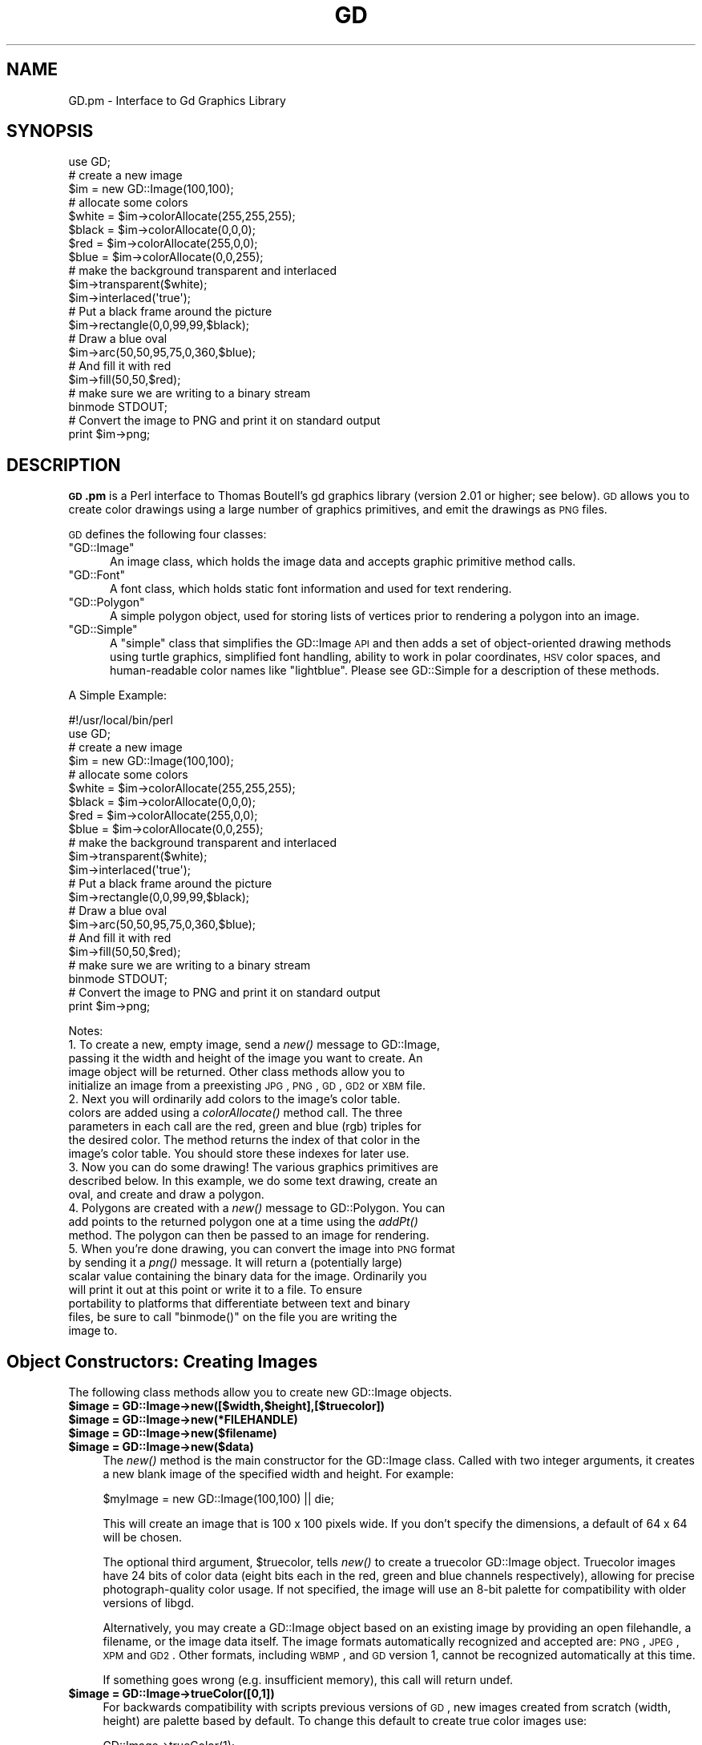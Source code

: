 .\" Automatically generated by Pod::Man 2.25 (Pod::Simple 3.16)
.\"
.\" Standard preamble:
.\" ========================================================================
.de Sp \" Vertical space (when we can't use .PP)
.if t .sp .5v
.if n .sp
..
.de Vb \" Begin verbatim text
.ft CW
.nf
.ne \\$1
..
.de Ve \" End verbatim text
.ft R
.fi
..
.\" Set up some character translations and predefined strings.  \*(-- will
.\" give an unbreakable dash, \*(PI will give pi, \*(L" will give a left
.\" double quote, and \*(R" will give a right double quote.  \*(C+ will
.\" give a nicer C++.  Capital omega is used to do unbreakable dashes and
.\" therefore won't be available.  \*(C` and \*(C' expand to `' in nroff,
.\" nothing in troff, for use with C<>.
.tr \(*W-
.ds C+ C\v'-.1v'\h'-1p'\s-2+\h'-1p'+\s0\v'.1v'\h'-1p'
.ie n \{\
.    ds -- \(*W-
.    ds PI pi
.    if (\n(.H=4u)&(1m=24u) .ds -- \(*W\h'-12u'\(*W\h'-12u'-\" diablo 10 pitch
.    if (\n(.H=4u)&(1m=20u) .ds -- \(*W\h'-12u'\(*W\h'-8u'-\"  diablo 12 pitch
.    ds L" ""
.    ds R" ""
.    ds C` ""
.    ds C' ""
'br\}
.el\{\
.    ds -- \|\(em\|
.    ds PI \(*p
.    ds L" ``
.    ds R" ''
'br\}
.\"
.\" Escape single quotes in literal strings from groff's Unicode transform.
.ie \n(.g .ds Aq \(aq
.el       .ds Aq '
.\"
.\" If the F register is turned on, we'll generate index entries on stderr for
.\" titles (.TH), headers (.SH), subsections (.SS), items (.Ip), and index
.\" entries marked with X<> in POD.  Of course, you'll have to process the
.\" output yourself in some meaningful fashion.
.ie \nF \{\
.    de IX
.    tm Index:\\$1\t\\n%\t"\\$2"
..
.    nr % 0
.    rr F
.\}
.el \{\
.    de IX
..
.\}
.\"
.\" Accent mark definitions (@(#)ms.acc 1.5 88/02/08 SMI; from UCB 4.2).
.\" Fear.  Run.  Save yourself.  No user-serviceable parts.
.    \" fudge factors for nroff and troff
.if n \{\
.    ds #H 0
.    ds #V .8m
.    ds #F .3m
.    ds #[ \f1
.    ds #] \fP
.\}
.if t \{\
.    ds #H ((1u-(\\\\n(.fu%2u))*.13m)
.    ds #V .6m
.    ds #F 0
.    ds #[ \&
.    ds #] \&
.\}
.    \" simple accents for nroff and troff
.if n \{\
.    ds ' \&
.    ds ` \&
.    ds ^ \&
.    ds , \&
.    ds ~ ~
.    ds /
.\}
.if t \{\
.    ds ' \\k:\h'-(\\n(.wu*8/10-\*(#H)'\'\h"|\\n:u"
.    ds ` \\k:\h'-(\\n(.wu*8/10-\*(#H)'\`\h'|\\n:u'
.    ds ^ \\k:\h'-(\\n(.wu*10/11-\*(#H)'^\h'|\\n:u'
.    ds , \\k:\h'-(\\n(.wu*8/10)',\h'|\\n:u'
.    ds ~ \\k:\h'-(\\n(.wu-\*(#H-.1m)'~\h'|\\n:u'
.    ds / \\k:\h'-(\\n(.wu*8/10-\*(#H)'\z\(sl\h'|\\n:u'
.\}
.    \" troff and (daisy-wheel) nroff accents
.ds : \\k:\h'-(\\n(.wu*8/10-\*(#H+.1m+\*(#F)'\v'-\*(#V'\z.\h'.2m+\*(#F'.\h'|\\n:u'\v'\*(#V'
.ds 8 \h'\*(#H'\(*b\h'-\*(#H'
.ds o \\k:\h'-(\\n(.wu+\w'\(de'u-\*(#H)/2u'\v'-.3n'\*(#[\z\(de\v'.3n'\h'|\\n:u'\*(#]
.ds d- \h'\*(#H'\(pd\h'-\w'~'u'\v'-.25m'\f2\(hy\fP\v'.25m'\h'-\*(#H'
.ds D- D\\k:\h'-\w'D'u'\v'-.11m'\z\(hy\v'.11m'\h'|\\n:u'
.ds th \*(#[\v'.3m'\s+1I\s-1\v'-.3m'\h'-(\w'I'u*2/3)'\s-1o\s+1\*(#]
.ds Th \*(#[\s+2I\s-2\h'-\w'I'u*3/5'\v'-.3m'o\v'.3m'\*(#]
.ds ae a\h'-(\w'a'u*4/10)'e
.ds Ae A\h'-(\w'A'u*4/10)'E
.    \" corrections for vroff
.if v .ds ~ \\k:\h'-(\\n(.wu*9/10-\*(#H)'\s-2\u~\d\s+2\h'|\\n:u'
.if v .ds ^ \\k:\h'-(\\n(.wu*10/11-\*(#H)'\v'-.4m'^\v'.4m'\h'|\\n:u'
.    \" for low resolution devices (crt and lpr)
.if \n(.H>23 .if \n(.V>19 \
\{\
.    ds : e
.    ds 8 ss
.    ds o a
.    ds d- d\h'-1'\(ga
.    ds D- D\h'-1'\(hy
.    ds th \o'bp'
.    ds Th \o'LP'
.    ds ae ae
.    ds Ae AE
.\}
.rm #[ #] #H #V #F C
.\" ========================================================================
.\"
.IX Title "GD 3"
.TH GD 3 "2014-04-01" "perl v5.14.2" "User Contributed Perl Documentation"
.\" For nroff, turn off justification.  Always turn off hyphenation; it makes
.\" way too many mistakes in technical documents.
.if n .ad l
.nh
.SH "NAME"
GD.pm \- Interface to Gd Graphics Library
.SH "SYNOPSIS"
.IX Header "SYNOPSIS"
.Vb 1
\&    use GD;
\&
\&    # create a new image
\&    $im = new GD::Image(100,100);
\&
\&    # allocate some colors
\&    $white = $im\->colorAllocate(255,255,255);
\&    $black = $im\->colorAllocate(0,0,0);       
\&    $red = $im\->colorAllocate(255,0,0);      
\&    $blue = $im\->colorAllocate(0,0,255);
\&
\&    # make the background transparent and interlaced
\&    $im\->transparent($white);
\&    $im\->interlaced(\*(Aqtrue\*(Aq);
\&
\&    # Put a black frame around the picture
\&    $im\->rectangle(0,0,99,99,$black);
\&
\&    # Draw a blue oval
\&    $im\->arc(50,50,95,75,0,360,$blue);
\&
\&    # And fill it with red
\&    $im\->fill(50,50,$red);
\&
\&    # make sure we are writing to a binary stream
\&    binmode STDOUT;
\&
\&    # Convert the image to PNG and print it on standard output
\&    print $im\->png;
.Ve
.SH "DESCRIPTION"
.IX Header "DESCRIPTION"
\&\fB\s-1GD\s0.pm\fR is a Perl interface to Thomas Boutell's gd graphics library
(version 2.01 or higher; see below). \s-1GD\s0 allows you to create color
drawings using a large number of graphics primitives, and emit the
drawings as \s-1PNG\s0 files.
.PP
\&\s-1GD\s0 defines the following four classes:
.ie n .IP """GD::Image""" 5
.el .IP "\f(CWGD::Image\fR" 5
.IX Item "GD::Image"
An image class, which holds the image data and accepts graphic
primitive method calls.
.ie n .IP """GD::Font""" 5
.el .IP "\f(CWGD::Font\fR" 5
.IX Item "GD::Font"
A font class, which holds static font information and used for text
rendering.
.ie n .IP """GD::Polygon""" 5
.el .IP "\f(CWGD::Polygon\fR" 5
.IX Item "GD::Polygon"
A simple polygon object, used for storing lists of vertices prior to
rendering a polygon into an image.
.ie n .IP """GD::Simple""" 5
.el .IP "\f(CWGD::Simple\fR" 5
.IX Item "GD::Simple"
A \*(L"simple\*(R" class that simplifies the GD::Image \s-1API\s0 and then adds a set
of object-oriented drawing methods using turtle graphics, simplified
font handling, ability to work in polar coordinates, \s-1HSV\s0 color spaces,
and human-readable color names like \*(L"lightblue\*(R". Please see
GD::Simple for a description of these methods.
.PP
A Simple Example:
.PP
.Vb 1
\&        #!/usr/local/bin/perl
\&
\&        use GD;
\&
\&        # create a new image
\&        $im = new GD::Image(100,100);
\&
\&        # allocate some colors
\&        $white = $im\->colorAllocate(255,255,255);
\&        $black = $im\->colorAllocate(0,0,0);       
\&        $red = $im\->colorAllocate(255,0,0);      
\&        $blue = $im\->colorAllocate(0,0,255);
\&
\&        # make the background transparent and interlaced
\&        $im\->transparent($white);
\&        $im\->interlaced(\*(Aqtrue\*(Aq);
\&
\&        # Put a black frame around the picture
\&        $im\->rectangle(0,0,99,99,$black);
\&
\&        # Draw a blue oval
\&        $im\->arc(50,50,95,75,0,360,$blue);
\&
\&        # And fill it with red
\&        $im\->fill(50,50,$red);
\&
\&        # make sure we are writing to a binary stream
\&        binmode STDOUT;
\&
\&        # Convert the image to PNG and print it on standard output
\&        print $im\->png;
.Ve
.PP
Notes:
.IP "1. To create a new, empty image, send a \fInew()\fR message to GD::Image, passing it the width and height of the image you want to create.  An image object will be returned.  Other class methods allow you to initialize an image from a preexisting \s-1JPG\s0, \s-1PNG\s0, \s-1GD\s0, \s-1GD2\s0 or \s-1XBM\s0 file." 5
.IX Item "1. To create a new, empty image, send a new() message to GD::Image, passing it the width and height of the image you want to create.  An image object will be returned.  Other class methods allow you to initialize an image from a preexisting JPG, PNG, GD, GD2 or XBM file."
.PD 0
.IP "2. Next you will ordinarily add colors to the image's color table. colors are added using a \fIcolorAllocate()\fR method call.  The three parameters in each call are the red, green and blue (rgb) triples for the desired color.  The method returns the index of that color in the image's color table.  You should store these indexes for later use." 5
.IX Item "2. Next you will ordinarily add colors to the image's color table. colors are added using a colorAllocate() method call.  The three parameters in each call are the red, green and blue (rgb) triples for the desired color.  The method returns the index of that color in the image's color table.  You should store these indexes for later use."
.IP "3. Now you can do some drawing!  The various graphics primitives are described below.  In this example, we do some text drawing, create an oval, and create and draw a polygon." 5
.IX Item "3. Now you can do some drawing!  The various graphics primitives are described below.  In this example, we do some text drawing, create an oval, and create and draw a polygon."
.IP "4. Polygons are created with a \fInew()\fR message to GD::Polygon.  You can add points to the returned polygon one at a time using the \fIaddPt()\fR method. The polygon can then be passed to an image for rendering." 5
.IX Item "4. Polygons are created with a new() message to GD::Polygon.  You can add points to the returned polygon one at a time using the addPt() method. The polygon can then be passed to an image for rendering."
.ie n .IP "5. When you're done drawing, you can convert the image into \s-1PNG\s0 format by sending it a \fIpng()\fR message.  It will return a (potentially large) scalar value containing the binary data for the image.  Ordinarily you will print it out at this point or write it to a file.  To ensure portability to platforms that differentiate between text and binary files, be sure to call ""binmode()"" on the file you are writing the image to." 5
.el .IP "5. When you're done drawing, you can convert the image into \s-1PNG\s0 format by sending it a \fIpng()\fR message.  It will return a (potentially large) scalar value containing the binary data for the image.  Ordinarily you will print it out at this point or write it to a file.  To ensure portability to platforms that differentiate between text and binary files, be sure to call \f(CWbinmode()\fR on the file you are writing the image to." 5
.IX Item "5. When you're done drawing, you can convert the image into PNG format by sending it a png() message.  It will return a (potentially large) scalar value containing the binary data for the image.  Ordinarily you will print it out at this point or write it to a file.  To ensure portability to platforms that differentiate between text and binary files, be sure to call binmode() on the file you are writing the image to."
.PD
.SH "Object Constructors: Creating Images"
.IX Header "Object Constructors: Creating Images"
The following class methods allow you to create new GD::Image objects.
.ie n .IP "\fB\fB$image\fB = GD::Image\->new([$width,$height],[$truecolor])\fR" 4
.el .IP "\fB\f(CB$image\fB = GD::Image\->new([$width,$height],[$truecolor])\fR" 4
.IX Item "$image = GD::Image->new([$width,$height],[$truecolor])"
.PD 0
.ie n .IP "\fB\fB$image\fB = GD::Image\->new(*FILEHANDLE)\fR" 4
.el .IP "\fB\f(CB$image\fB = GD::Image\->new(*FILEHANDLE)\fR" 4
.IX Item "$image = GD::Image->new(*FILEHANDLE)"
.ie n .IP "\fB\fB$image\fB = GD::Image\->new($filename)\fR" 4
.el .IP "\fB\f(CB$image\fB = GD::Image\->new($filename)\fR" 4
.IX Item "$image = GD::Image->new($filename)"
.ie n .IP "\fB\fB$image\fB = GD::Image\->new($data)\fR" 4
.el .IP "\fB\f(CB$image\fB = GD::Image\->new($data)\fR" 4
.IX Item "$image = GD::Image->new($data)"
.PD
The \fInew()\fR method is the main constructor for the GD::Image class.
Called with two integer arguments, it creates a new blank image of the
specified width and height. For example:
.Sp
.Vb 1
\&        $myImage = new GD::Image(100,100) || die;
.Ve
.Sp
This will create an image that is 100 x 100 pixels wide.  If you don't
specify the dimensions, a default of 64 x 64 will be chosen.
.Sp
The optional third argument, \f(CW$truecolor\fR, tells \fInew()\fR to create a
truecolor GD::Image object.  Truecolor images have 24 bits of color
data (eight bits each in the red, green and blue channels
respectively), allowing for precise photograph-quality color usage.
If not specified, the image will use an 8\-bit palette for
compatibility with older versions of libgd.
.Sp
Alternatively, you may create a GD::Image object based on an existing
image by providing an open filehandle, a filename, or the image data
itself.  The image formats automatically recognized and accepted are:
\&\s-1PNG\s0, \s-1JPEG\s0, \s-1XPM\s0 and \s-1GD2\s0.  Other formats, including \s-1WBMP\s0, and \s-1GD\s0
version 1, cannot be recognized automatically at this time.
.Sp
If something goes wrong (e.g. insufficient memory), this call will
return undef.
.ie n .IP "\fB\fB$image\fB = GD::Image\->trueColor([0,1])\fR" 4
.el .IP "\fB\f(CB$image\fB = GD::Image\->trueColor([0,1])\fR" 4
.IX Item "$image = GD::Image->trueColor([0,1])"
For backwards compatibility with scripts previous versions of \s-1GD\s0,
new images created from scratch (width, height) are palette based
by default.  To change this default to create true color images use:
.Sp
.Vb 1
\&        GD::Image\->trueColor(1);
.Ve
.Sp
somewhere before creating new images.  To switch back to palette
based by default, use:
.Sp
.Vb 1
\&        GD::Image\->trueColor(0);
.Ve
.ie n .IP "\fB\fB$image\fB = GD::Image\->newPalette([$width,$height])\fR" 4
.el .IP "\fB\f(CB$image\fB = GD::Image\->newPalette([$width,$height])\fR" 4
.IX Item "$image = GD::Image->newPalette([$width,$height])"
.PD 0
.ie n .IP "\fB\fB$image\fB = GD::Image\->newTrueColor([$width,$height])\fR" 4
.el .IP "\fB\f(CB$image\fB = GD::Image\->newTrueColor([$width,$height])\fR" 4
.IX Item "$image = GD::Image->newTrueColor([$width,$height])"
.PD
The \fInewPalette()\fR and \fInewTrueColor()\fR methods can be used to explicitly
create an palette based or true color image regardless of the
current setting of \fItrueColor()\fR.
.ie n .IP "\fB\fB$image\fB = GD::Image\->newFromPng($file, [$truecolor])\fR" 4
.el .IP "\fB\f(CB$image\fB = GD::Image\->newFromPng($file, [$truecolor])\fR" 4
.IX Item "$image = GD::Image->newFromPng($file, [$truecolor])"
.PD 0
.ie n .IP "\fB\fB$image\fB = GD::Image\->newFromPngData($data, [$truecolor])\fR" 4
.el .IP "\fB\f(CB$image\fB = GD::Image\->newFromPngData($data, [$truecolor])\fR" 4
.IX Item "$image = GD::Image->newFromPngData($data, [$truecolor])"
.PD
The \fInewFromPng()\fR method will create an image from a \s-1PNG\s0 file read in
through the provided filehandle or file path.  The filehandle must
previously have been opened on a valid \s-1PNG\s0 file or pipe.  If
successful, this call will return an initialized image which you can
then manipulate as you please.  If it fails, which usually happens if
the thing at the other end of the filehandle is not a valid \s-1PNG\s0 file,
the call returns undef.  Notice that the call doesn't automatically
close the filehandle for you.  But it does call \f(CW\*(C`binmode(FILEHANDLE)\*(C'\fR
for you, on platforms where this matters.
.Sp
You may use any of the following as the argument:
.Sp
.Vb 5
\&  1) a simple filehandle, such as STDIN
\&  2) a filehandle glob, such as *PNG
\&  3) a reference to a glob, such as \e*PNG
\&  4) an IO::Handle object
\&  5) the pathname of a file
.Ve
.Sp
In the latter case, \fInewFromPng()\fR will attempt to open the file for you
and read the \s-1PNG\s0 information from it.
.Sp
.Vb 1
\&  Example1:
\&
\&  open (PNG,"barnswallow.png") || die;
\&  $myImage = newFromPng GD::Image(\e*PNG) || die;
\&  close PNG;
\&
\&  Example2:
\&  $myImage = newFromPng GD::Image(\*(Aqbarnswallow.png\*(Aq);
.Ve
.Sp
To get information about the size and color usage of the information,
you can call the image query methods described below. Images created
by reading \s-1PNG\s0 images will be truecolor if the image file itself is
truecolor. To force the image to be palette-based, pass a value of 0
in the optional \f(CW$truecolor\fR argument.
.Sp
The \fInewFromPngData()\fR method will create a new GD::Image initialized
with the \s-1PNG\s0 format \fBdata\fR contained in \f(CW$data\fR.
.ie n .IP "\fB\fB$image\fB = GD::Image\->newFromJpeg($file, [$truecolor])\fR" 4
.el .IP "\fB\f(CB$image\fB = GD::Image\->newFromJpeg($file, [$truecolor])\fR" 4
.IX Item "$image = GD::Image->newFromJpeg($file, [$truecolor])"
.PD 0
.ie n .IP "\fB\fB$image\fB = GD::Image\->newFromJpegData($data, [$truecolor])\fR" 4
.el .IP "\fB\f(CB$image\fB = GD::Image\->newFromJpegData($data, [$truecolor])\fR" 4
.IX Item "$image = GD::Image->newFromJpegData($data, [$truecolor])"
.PD
These methods will create an image from a \s-1JPEG\s0 file.  They work just
like \fInewFromPng()\fR and \fInewFromPngData()\fR, and will accept the same
filehandle and pathname arguments.
.Sp
Images created by reading \s-1JPEG\s0 images will always be truecolor.  To
force the image to be palette-based, pass a value of 0 in the optional
\&\f(CW$truecolor\fR argument.
.ie n .IP "\fB\fB$image\fB = GD::Image\->newFromGif($file)\fR" 4
.el .IP "\fB\f(CB$image\fB = GD::Image\->newFromGif($file)\fR" 4
.IX Item "$image = GD::Image->newFromGif($file)"
.PD 0
.ie n .IP "\fB\fB$image\fB = GD::Image\->newFromGifData($data)\fR" 4
.el .IP "\fB\f(CB$image\fB = GD::Image\->newFromGifData($data)\fR" 4
.IX Item "$image = GD::Image->newFromGifData($data)"
.PD
These methods will create an image from a \s-1GIF\s0 file.  They work just
like \fInewFromPng()\fR and \fInewFromPngData()\fR, and will accept the same
filehandle and pathname arguments.
.Sp
Images created from GIFs are always 8\-bit palette images. To convert
to truecolor, you must create a truecolor image and then perform a
copy.
.ie n .IP "\fB\fB$image\fB = GD::Image\->newFromXbm($file)\fR" 4
.el .IP "\fB\f(CB$image\fB = GD::Image\->newFromXbm($file)\fR" 4
.IX Item "$image = GD::Image->newFromXbm($file)"
This works in exactly the same way as \f(CW\*(C`newFromPng\*(C'\fR, but reads the
contents of an X Bitmap (black & white) file:
.Sp
.Vb 3
\&        open (XBM,"coredump.xbm") || die;
\&        $myImage = newFromXbm GD::Image(\e*XBM) || die;
\&        close XBM;
.Ve
.Sp
There is no \fInewFromXbmData()\fR function, because there is no
corresponding function in the gd library.
.ie n .IP "\fB\fB$image\fB = GD::Image\->newFromGd($file)\fR" 4
.el .IP "\fB\f(CB$image\fB = GD::Image\->newFromGd($file)\fR" 4
.IX Item "$image = GD::Image->newFromGd($file)"
.PD 0
.ie n .IP "\fB\fB$image\fB = GD::Image\->newFromGdData($data)\fR" 4
.el .IP "\fB\f(CB$image\fB = GD::Image\->newFromGdData($data)\fR" 4
.IX Item "$image = GD::Image->newFromGdData($data)"
.PD
These methods initialize a GD::Image from a Gd file, filehandle, or
data.  Gd is Tom Boutell's disk-based storage format, intended for the
rare case when you need to read and write the image to disk quickly.
It's not intended for regular use, because, unlike \s-1PNG\s0 or \s-1JPEG\s0, no
image compression is performed and these files can become \fB\s-1BIG\s0\fR.
.Sp
.Vb 2
\&        $myImage = newFromGd GD::Image("godzilla.gd") || die;
\&        close GDF;
.Ve
.ie n .IP "\fB\fB$image\fB = GD::Image\->newFromGd2($file)\fR" 4
.el .IP "\fB\f(CB$image\fB = GD::Image\->newFromGd2($file)\fR" 4
.IX Item "$image = GD::Image->newFromGd2($file)"
.PD 0
.ie n .IP "\fB\fB$image\fB = GD::Image\->newFromGd2Data($data)\fR" 4
.el .IP "\fB\f(CB$image\fB = GD::Image\->newFromGd2Data($data)\fR" 4
.IX Item "$image = GD::Image->newFromGd2Data($data)"
.PD
This works in exactly the same way as \f(CW\*(C`newFromGd()\*(C'\fR and
newFromGdData, but use the new compressed \s-1GD2\s0 image format.
.ie n .IP "\fB\fB$image\fB = GD::Image\->newFromGd2Part($file,srcX,srcY,width,height)\fR" 4
.el .IP "\fB\f(CB$image\fB = GD::Image\->newFromGd2Part($file,srcX,srcY,width,height)\fR" 4
.IX Item "$image = GD::Image->newFromGd2Part($file,srcX,srcY,width,height)"
This class method allows you to read in just a portion of a \s-1GD2\s0 image
file.  In addition to a filehandle, it accepts the top-left corner and
dimensions (width,height) of the region of the image to read.  For
example:
.Sp
.Vb 3
\&        open (GDF,"godzilla.gd2") || die;
\&        $myImage = GD::Image\->newFromGd2Part(\e*GDF,10,20,100,100) || die;
\&        close GDF;
.Ve
.Sp
This reads a 100x100 square portion of the image starting from
position (10,20).
.ie n .IP "\fB\fB$image\fB = GD::Image\->newFromXpm($filename)\fR" 4
.el .IP "\fB\f(CB$image\fB = GD::Image\->newFromXpm($filename)\fR" 4
.IX Item "$image = GD::Image->newFromXpm($filename)"
This creates a new GD::Image object starting from a \fBfilename\fR.  This
is unlike the other \fInewFrom()\fR functions because it does not take a
filehandle.  This difference comes from an inconsistency in the
underlying gd library.
.Sp
.Vb 1
\&        $myImage = newFromXpm GD::Image(\*(Aqearth.xpm\*(Aq) || die;
.Ve
.Sp
This function is only available if libgd was compiled with \s-1XPM\s0
support.
.Sp
\&\s-1NOTE:\s0 The libgd library is unable to read certain \s-1XPM\s0 files, returning
an all-black image instead.
.SH "GD::Image Methods"
.IX Header "GD::Image Methods"
Once a GD::Image object is created, you can draw with it, copy it, and
merge two images.  When you are finished manipulating the object, you
can convert it into a standard image file format to output or save to
a file.
.SS "Image Data Output Methods"
.IX Subsection "Image Data Output Methods"
The following methods convert the internal drawing format into
standard output file formats.
.ie n .IP "\fB\fB$pngdata\fB = \f(BI$image\fB\->png([$compression_level])\fR" 4
.el .IP "\fB\f(CB$pngdata\fB = \f(CB$image\fB\->png([$compression_level])\fR" 4
.IX Item "$pngdata = $image->png([$compression_level])"
This returns the image data in \s-1PNG\s0 format.  You can then print it,
pipe it to a display program, or write it to a file.  Example:
.Sp
.Vb 5
\&        $png_data = $myImage\->png;
\&        open (DISPLAY,"| display \-") || die;
\&        binmode DISPLAY;
\&        print DISPLAY $png_data;
\&        close DISPLAY;
.Ve
.Sp
Note the use of \f(CW\*(C`binmode()\*(C'\fR.  This is crucial for portability to
DOSish platforms.
.Sp
The optional \f(CW$compression_level\fR argument controls the amount of
compression to apply to the output \s-1PNG\s0 image.  Values range from 0\-9,
where 0 means no compression (largest files, highest quality) and 9
means maximum compression (smallest files, worst quality).  A
compression level of \-1 uses the default compression level selected
when zlib was compiled on your system, and is the same as calling
\&\fIpng()\fR with no argument.  Be careful not to confuse this argument with
the \fIjpeg()\fR quality argument, which ranges from 0\-100 and has the
opposite meaning from compression (higher numbers give higher
quality).
.ie n .IP "\fB\fB$gifdata\fB = \f(BI$image\fB\->gifanimbegin([$GlobalCM [, \f(CB$Loops\fB]])\fR" 4
.el .IP "\fB\f(CB$gifdata\fB = \f(CB$image\fB\->gifanimbegin([$GlobalCM [, \f(CB$Loops\fB]])\fR" 4
.IX Item "$gifdata = $image->gifanimbegin([$GlobalCM [, $Loops]])"
For libgd version 2.0.33 and higher, this call begins an animated \s-1GIF\s0
by returning the data that comprises animated gif image file header.
After you call this method, call \fIgifanimadd()\fR one or more times to add
the frames of the image. Then call \fIgifanimend()\fR. Each frame must be
the same width and height.
.Sp
A typical sequence will look like this:
.Sp
.Vb 10
\&  my $gifdata = $image\->gifanimbegin;
\&  $gifdata   .= $image\->gifanimadd;    # first frame
\&  for (1..100) {
\&     # make a frame of right size
\&     my $frame  = GD::Image\->new($image\->getBounds);
\&     add_frame_data($frame);              # add the data for this frame
\&     $gifdata   .= $frame\->gifanimadd;     # add frame
\&  }
\&  $gifdata   .= $image\->gifanimend;   # finish the animated GIF
\&  print $gifdata;                     # write animated gif to STDOUT
.Ve
.Sp
If you do not wish to store the data in memory, you can print it to
stdout or a file.
.Sp
The image that you call gifanimbegin on is used to set the image size,
color resolution and color map.  If argument \f(CW$GlobalCM\fR is 1, the image
color map becomes the GIF89a global color map.  If \f(CW$Loops\fR is given and
>= 0, the \s-1NETSCAPE2\s0.0 application extension is created, with looping
count.  Looping count 0 means forever.
.ie n .IP "\fB\fB$gifdata\fB = \f(BI$image\fB\->gifanimadd([$LocalCM [, \f(CB$LeftOfs\fB [, \f(CB$TopOfs\fB [, \f(CB$Delay\fB [, \f(CB$Disposal\fB [, \f(CB$previm\fB]]]]]])\fR" 4
.el .IP "\fB\f(CB$gifdata\fB = \f(CB$image\fB\->gifanimadd([$LocalCM [, \f(CB$LeftOfs\fB [, \f(CB$TopOfs\fB [, \f(CB$Delay\fB [, \f(CB$Disposal\fB [, \f(CB$previm\fB]]]]]])\fR" 4
.IX Item "$gifdata = $image->gifanimadd([$LocalCM [, $LeftOfs [, $TopOfs [, $Delay [, $Disposal [, $previm]]]]]])"
Returns the data that comprises one animated gif image frame.  You can
then print it, pipe it to a display program, or write it to a file.
With \f(CW$LeftOfs\fR and \f(CW$TopOfs\fR you can place this frame in different offset
than (0,0) inside the image screen.  Delay between the previous frame
and this frame is in 1/100s units.  Disposal is usually and by default
1.  Compression is activated by giving the previous image as a
parameter.  This function then compares the images and only writes the
changed pixels to the new frame in animation.  The Disposal parameter
for optimized animations must be set to 1, also for the first frame.
\&\f(CW$LeftOfs\fR and \f(CW$TopOfs\fR parameters are ignored for optimized frames.
.ie n .IP "\fB\fB$gifdata\fB = \f(BI$image\fB\->\f(BIgifanimend()\fB\fR" 4
.el .IP "\fB\f(CB$gifdata\fB = \f(CB$image\fB\->\f(BIgifanimend()\fB\fR" 4
.IX Item "$gifdata = $image->gifanimend()"
Returns the data for end segment of animated gif file.  It always
returns string ';'.  This string must be printed to an animated gif
file after all image frames to properly terminate it according to \s-1GIF\s0
file syntax.  Image object is not used at all in this method.
.ie n .IP "\fB\fB$jpegdata\fB = \f(BI$image\fB\->jpeg([$quality])\fR" 4
.el .IP "\fB\f(CB$jpegdata\fB = \f(CB$image\fB\->jpeg([$quality])\fR" 4
.IX Item "$jpegdata = $image->jpeg([$quality])"
This returns the image data in \s-1JPEG\s0 format.  You can then print it,
pipe it to a display program, or write it to a file.  You may pass an
optional quality score to \fIjpeg()\fR in order to control the \s-1JPEG\s0 quality.
This should be an integer between 0 and 100.  Higher quality scores
give larger files and better image quality.  If you don't specify the
quality, \fIjpeg()\fR will choose a good default.
.ie n .IP "\fB\fB$gifdata\fB = \f(BI$image\fB\->\f(BIgif()\fB\fR." 4
.el .IP "\fB\f(CB$gifdata\fB = \f(CB$image\fB\->\f(BIgif()\fB\fR." 4
.IX Item "$gifdata = $image->gif()."
This returns the image data in \s-1GIF\s0 format.  You can then print it,
pipe it to a display program, or write it to a file.
.ie n .IP "\fB\fB$gddata\fB = \f(BI$image\fB\->gd\fR" 4
.el .IP "\fB\f(CB$gddata\fB = \f(CB$image\fB\->gd\fR" 4
.IX Item "$gddata = $image->gd"
This returns the image data in \s-1GD\s0 format.  You can then print it,
pipe it to a display program, or write it to a file.  Example:
.Sp
.Vb 2
\&        binmode MYOUTFILE;
\&        print MYOUTFILE $myImage\->gd;
.Ve
.ie n .IP "\fB\fB$gd2data\fB = \f(BI$image\fB\->gd2\fR" 4
.el .IP "\fB\f(CB$gd2data\fB = \f(CB$image\fB\->gd2\fR" 4
.IX Item "$gd2data = $image->gd2"
Same as \fIgd()\fR, except that it returns the data in compressed \s-1GD2\s0
format.
.ie n .IP "\fB\fB$wbmpdata\fB = \f(BI$image\fB\->wbmp([$foreground])\fR" 4
.el .IP "\fB\f(CB$wbmpdata\fB = \f(CB$image\fB\->wbmp([$foreground])\fR" 4
.IX Item "$wbmpdata = $image->wbmp([$foreground])"
This returns the image data in \s-1WBMP\s0 format, which is a black-and-white
image format.  Provide the index of the color to become the foreground
color.  All other pixels will be considered background.
.SS "Color Control"
.IX Subsection "Color Control"
These methods allow you to control and manipulate the GD::Image color
table.
.ie n .IP "\fB\fB$index\fB = \f(BI$image\fB\->colorAllocate(red,green,blue)\fR" 4
.el .IP "\fB\f(CB$index\fB = \f(CB$image\fB\->colorAllocate(red,green,blue)\fR" 4
.IX Item "$index = $image->colorAllocate(red,green,blue)"
This allocates a color with the specified red, green and blue
components and returns its index in the color table, if specified.
The first color allocated in this way becomes the image's background
color.  (255,255,255) is white (all pixels on).  (0,0,0) is black (all
pixels off).  (255,0,0) is fully saturated red.  (127,127,127) is 50%
gray.  You can find plenty of examples in /usr/X11/lib/X11/rgb.txt.
.Sp
If no colors are allocated, then this function returns \-1.
.Sp
Example:
.Sp
.Vb 3
\&        $white = $myImage\->colorAllocate(0,0,0); #background color
\&        $black = $myImage\->colorAllocate(255,255,255);
\&        $peachpuff = $myImage\->colorAllocate(255,218,185);
.Ve
.ie n .IP "\fB\fB$index\fB = \f(BI$image\fB\->colorAllocateAlpha(reg,green,blue,alpha)\fR" 4
.el .IP "\fB\f(CB$index\fB = \f(CB$image\fB\->colorAllocateAlpha(reg,green,blue,alpha)\fR" 4
.IX Item "$index = $image->colorAllocateAlpha(reg,green,blue,alpha)"
This allocates a color with the specified red, green, and blue components,
plus the specified alpha channel.  The alpha value may range from 0 (opaque)
to 127 (transparent).  The \f(CW\*(C`alphaBlending\*(C'\fR function changes the way this
alpha channel affects the resulting image.
.ie n .IP "\fB\fB$image\fB\->colorDeallocate(colorIndex)\fR" 4
.el .IP "\fB\f(CB$image\fB\->colorDeallocate(colorIndex)\fR" 4
.IX Item "$image->colorDeallocate(colorIndex)"
This marks the color at the specified index as being ripe for
reallocation.  The next time colorAllocate is used, this entry will be
replaced.  You can call this method several times to deallocate
multiple colors.  There's no function result from this call.
.Sp
Example:
.Sp
.Vb 2
\&        $myImage\->colorDeallocate($peachpuff);
\&        $peachy = $myImage\->colorAllocate(255,210,185);
.Ve
.ie n .IP "\fB\fB$index\fB = \f(BI$image\fB\->colorClosest(red,green,blue)\fR" 4
.el .IP "\fB\f(CB$index\fB = \f(CB$image\fB\->colorClosest(red,green,blue)\fR" 4
.IX Item "$index = $image->colorClosest(red,green,blue)"
This returns the index of the color closest in the color table to the
red green and blue components specified.  If no colors have yet been
allocated, then this call returns \-1.
.Sp
Example:
.Sp
.Vb 1
\&        $apricot = $myImage\->colorClosest(255,200,180);
.Ve
.ie n .IP "\fB\fB$index\fB = \f(BI$image\fB\->colorClosestHWB(red,green,blue)\fR" 4
.el .IP "\fB\f(CB$index\fB = \f(CB$image\fB\->colorClosestHWB(red,green,blue)\fR" 4
.IX Item "$index = $image->colorClosestHWB(red,green,blue)"
This also attempts to return the color closest in the color table to the
red green and blue components specified. It uses a Hue/White/Black 
color representation to make the selected color more likely to match
human perceptions of similar colors.
.Sp
If no colors have yet been
allocated, then this call returns \-1.
.Sp
Example:
.Sp
.Vb 1
\&        $mostred = $myImage\->colorClosestHWB(255,0,0);
.Ve
.ie n .IP "\fB\fB$index\fB = \f(BI$image\fB\->colorExact(red,green,blue)\fR" 4
.el .IP "\fB\f(CB$index\fB = \f(CB$image\fB\->colorExact(red,green,blue)\fR" 4
.IX Item "$index = $image->colorExact(red,green,blue)"
This returns the index of a color that exactly matches the specified
red green and blue components.  If such a color is not in the color
table, this call returns \-1.
.Sp
.Vb 2
\&        $rosey = $myImage\->colorExact(255,100,80);
\&        warn "Everything\*(Aqs coming up roses.\en" if $rosey >= 0;
.Ve
.ie n .IP "\fB\fB$index\fB = \f(BI$image\fB\->colorResolve(red,green,blue)\fR" 4
.el .IP "\fB\f(CB$index\fB = \f(CB$image\fB\->colorResolve(red,green,blue)\fR" 4
.IX Item "$index = $image->colorResolve(red,green,blue)"
This returns the index of a color that exactly matches the specified
red green and blue components.  If such a color is not in the color
table and there is room, then this method allocates the color in the
color table and returns its index.
.Sp
.Vb 2
\&        $rosey = $myImage\->colorResolve(255,100,80);
\&        warn "Everything\*(Aqs coming up roses.\en" if $rosey >= 0;
.Ve
.ie n .IP "\fB\fB$colorsTotal\fB = \f(BI$image\fB\->colorsTotal\fR \fIobject method\fR" 4
.el .IP "\fB\f(CB$colorsTotal\fB = \f(CB$image\fB\->colorsTotal\fR \fIobject method\fR" 4
.IX Item "$colorsTotal = $image->colorsTotal object method"
This returns the total number of colors allocated in the object.
.Sp
.Vb 1
\&        $maxColors = $myImage\->colorsTotal;
.Ve
.Sp
In the case of a TrueColor image, this call will return undef.
.ie n .IP "\fB\fB$index\fB = \f(BI$image\fB\->getPixel(x,y)\fR \fIobject method\fR" 4
.el .IP "\fB\f(CB$index\fB = \f(CB$image\fB\->getPixel(x,y)\fR \fIobject method\fR" 4
.IX Item "$index = $image->getPixel(x,y) object method"
This returns the color table index underneath the specified
point.  It can be combined with \fIrgb()\fR
to obtain the rgb color underneath the pixel.
.Sp
Example:
.Sp
.Vb 2
\&        $index = $myImage\->getPixel(20,100);
\&        ($r,$g,$b) = $myImage\->rgb($index);
.Ve
.ie n .IP "\fB($red,$green,$blue) = \fB$image\fB\->rgb($index)\fR" 4
.el .IP "\fB($red,$green,$blue) = \f(CB$image\fB\->rgb($index)\fR" 4
.IX Item "($red,$green,$blue) = $image->rgb($index)"
This returns a list containing the red, green and blue components of
the specified color index.
.Sp
Example:
.Sp
.Vb 1
\&        @RGB = $myImage\->rgb($peachy);
.Ve
.ie n .IP "\fB\fB$image\fB\->transparent($colorIndex)\fR" 4
.el .IP "\fB\f(CB$image\fB\->transparent($colorIndex)\fR" 4
.IX Item "$image->transparent($colorIndex)"
This marks the color at the specified index as being transparent.
Portions of the image drawn in this color will be invisible.  This is
useful for creating paintbrushes of odd shapes, as well as for
making \s-1PNG\s0 backgrounds transparent for displaying on the Web.  Only
one color can be transparent at any time. To disable transparency, 
specify \-1 for the index.
.Sp
If you call this method without any parameters, it will return the
current index of the transparent color, or \-1 if none.
.Sp
Example:
.Sp
.Vb 6
\&        open(PNG,"test.png");
\&        $im = newFromPng GD::Image(PNG);
\&        $white = $im\->colorClosest(255,255,255); # find white
\&        $im\->transparent($white);
\&        binmode STDOUT;
\&        print $im\->png;
.Ve
.SS "Special Colors"
.IX Subsection "Special Colors"
\&\s-1GD\s0 implements a number of special colors that can be used to achieve
special effects.  They are constants defined in the \s-1GD::\s0
namespace, but automatically exported into your namespace when the \s-1GD\s0
module is loaded.
.ie n .IP "\fB\fB$image\fB\->setBrush($image)\fR" 4
.el .IP "\fB\f(CB$image\fB\->setBrush($image)\fR" 4
.IX Item "$image->setBrush($image)"
You can draw lines and shapes using a brush pattern.  Brushes are just
images that you can create and manipulate in the usual way. When you
draw with them, their contents are used for the color and shape of the
lines.
.Sp
To make a brushed line, you must create or load the brush first, then
assign it to the image using \fIsetBrush()\fR.  You can then draw in that
with that brush using the \fBgdBrushed\fR special color.  It's often
useful to set the background of the brush to transparent so that the
non-colored parts don't overwrite other parts of your image.
.Sp
Example:
.Sp
.Vb 6
\&        # Create a brush at an angle
\&        $diagonal_brush = new GD::Image(5,5);
\&        $white = $diagonal_brush\->colorAllocate(255,255,255);
\&        $black = $diagonal_brush\->colorAllocate(0,0,0);
\&        $diagonal_brush\->transparent($white);
\&        $diagonal_brush\->line(0,4,4,0,$black); # NE diagonal
\&
\&        # Set the brush
\&        $myImage\->setBrush($diagonal_brush);
\&        
\&        # Draw a circle using the brush
\&        $myImage\->arc(50,50,25,25,0,360,gdBrushed);
.Ve
.ie n .IP "\fB\fB$image\fB\->setThickness($thickness)\fR" 4
.el .IP "\fB\f(CB$image\fB\->setThickness($thickness)\fR" 4
.IX Item "$image->setThickness($thickness)"
Lines drawn with \fIline()\fR, \fIrectangle()\fR, \fIarc()\fR, and so forth are 1 pixel
thick by default.  Call \fIsetThickness()\fR to change the line drawing
width.
.ie n .IP "\fB\fB$image\fB\->setStyle(@colors)\fR" 4
.el .IP "\fB\f(CB$image\fB\->setStyle(@colors)\fR" 4
.IX Item "$image->setStyle(@colors)"
Styled lines consist of an arbitrary series of repeated colors and are
useful for generating dotted and dashed lines.  To create a styled
line, use \fIsetStyle()\fR to specify a repeating series of colors.  It
accepts an array consisting of one or more color indexes.  Then draw
using the \fBgdStyled\fR special color.  Another special color,
\&\fBgdTransparent\fR can be used to introduce holes in the line, as the
example shows.
.Sp
Example:
.Sp
.Vb 6
\&        # Set a style consisting of 4 pixels of yellow,
\&        # 4 pixels of blue, and a 2 pixel gap
\&        $myImage\->setStyle($yellow,$yellow,$yellow,$yellow,
\&                           $blue,$blue,$blue,$blue,
\&                           gdTransparent,gdTransparent);
\&        $myImage\->arc(50,50,25,25,0,360,gdStyled);
.Ve
.Sp
To combine the \f(CW\*(C`gdStyled\*(C'\fR and \f(CW\*(C`gdBrushed\*(C'\fR behaviors, you can specify
\&\f(CW\*(C`gdStyledBrushed\*(C'\fR.  In this case, a pixel from the current brush
pattern is rendered wherever the color specified in \fIsetStyle()\fR is
neither gdTransparent nor 0.
.IP "\fBgdTiled\fR" 4
.IX Item "gdTiled"
Draw filled shapes and flood fills using a pattern.  The pattern is
just another image.  The image will be tiled multiple times in order
to fill the required space, creating wallpaper effects.  You must call
\&\f(CW\*(C`setTile\*(C'\fR in order to define the particular tile pattern you'll use
for drawing when you specify the gdTiled color.
details.
.IP "\fBgdStyled\fR" 4
.IX Item "gdStyled"
The gdStyled color is used for creating dashed and dotted lines.  A
styled line can contain any series of colors and is created using the
\&\fIsetStyled()\fR command.
.IP "\fBgdAntiAliased\fR" 4
.IX Item "gdAntiAliased"
The \f(CW\*(C`gdAntiAliased\*(C'\fR color is used for drawing lines with antialiasing
turned on.  Antialiasing will blend the jagged edges of lines with the
background, creating a smoother look.  The actual color drawn is set
with \fIsetAntiAliased()\fR.
.ie n .IP "\fB\fB$image\fB\->setAntiAliased($color)\fR" 4
.el .IP "\fB\f(CB$image\fB\->setAntiAliased($color)\fR" 4
.IX Item "$image->setAntiAliased($color)"
\&\*(L"Antialiasing\*(R" is a process by which jagged edges associated with line
drawing can be reduced by blending the foreground color with an
appropriate percentage of the background, depending on how much of the
pixel in question is actually within the boundaries of the line being
drawn. All line-drawing methods, such as \fIline()\fR and polygon, will draw
antialiased lines if the special \*(L"color\*(R" \fBgdAntiAliased\fR is used when
calling them.
.Sp
\&\fIsetAntiAliased()\fR is used to specify the actual foreground color to be
used when drawing antialiased lines. You may set any color to be the
foreground, however as of libgd version 2.0.12 an alpha channel
component is not supported.
.Sp
Antialiased lines can be drawn on both truecolor and palette-based
images. However, attempts to draw antialiased lines on highly complex
palette-based backgrounds may not give satisfactory results, due to
the limited number of colors available in the palette. Antialiased
line-drawing on simple backgrounds should work well with palette-based
images; otherwise create or fetch a truecolor image instead. When
using palette-based images, be sure to allocate a broad spectrum of
colors in order to have sufficient colors for the antialiasing to use.
.ie n .IP "\fB\fB$image\fB\->setAntiAliasedDontBlend($color,[$flag])\fR" 4
.el .IP "\fB\f(CB$image\fB\->setAntiAliasedDontBlend($color,[$flag])\fR" 4
.IX Item "$image->setAntiAliasedDontBlend($color,[$flag])"
Normally, when drawing lines with the special \fBgdAntiAliased\fR
\&\*(L"color,\*(R" blending with the background to reduce jagged edges is the
desired behavior. However, when it is desired that lines not be
blended with one particular color when it is encountered in the
background, the \fIsetAntiAliasedDontBlend()\fR method can be used to
indicate the special color that the foreground should stand out more
clearly against.
.Sp
Once turned on, you can turn this feature off by calling
\&\fIsetAntiAliasedDontBlend()\fR with a second argument of 0:
.Sp
.Vb 1
\& $image\->setAntiAliasedDontBlend($color,0);
.Ve
.SS "Drawing Commands"
.IX Subsection "Drawing Commands"
These methods allow you to draw lines, rectangles, and ellipses, as
well as to perform various special operations like flood-fill.
.ie n .IP "\fB\fB$image\fB\->setPixel($x,$y,$color)\fR" 4
.el .IP "\fB\f(CB$image\fB\->setPixel($x,$y,$color)\fR" 4
.IX Item "$image->setPixel($x,$y,$color)"
This sets the pixel at (x,y) to the specified color index.  No value
is returned from this method.  The coordinate system starts at the
upper left at (0,0) and gets larger as you go down and to the right.
You can use a real color, or one of the special colors gdBrushed, 
gdStyled and gdStyledBrushed can be specified.
.Sp
Example:
.Sp
.Vb 2
\&        # This assumes $peach already allocated
\&        $myImage\->setPixel(50,50,$peach);
.Ve
.ie n .IP "\fB\fB$image\fB\->line($x1,$y1,$x2,$y2,$color)\fR" 4
.el .IP "\fB\f(CB$image\fB\->line($x1,$y1,$x2,$y2,$color)\fR" 4
.IX Item "$image->line($x1,$y1,$x2,$y2,$color)"
This draws a line from (x1,y1) to (x2,y2) of the specified color.  You
can use a real color, or one of the special colors gdBrushed, 
gdStyled and gdStyledBrushed.
.Sp
Example:
.Sp
.Vb 3
\&        # Draw a diagonal line using the currently defined
\&        # paintbrush pattern.
\&        $myImage\->line(0,0,150,150,gdBrushed);
.Ve
.ie n .IP "\fB\fB$image\fB\->dashedLine($x1,$y1,$x2,$y2,$color)\fR" 4
.el .IP "\fB\f(CB$image\fB\->dashedLine($x1,$y1,$x2,$y2,$color)\fR" 4
.IX Item "$image->dashedLine($x1,$y1,$x2,$y2,$color)"
\&\s-1DEPRECATED:\s0 The libgd library provides this method solely for backward
compatibility with libgd version 1.0, and there have been reports that
it no longer works as expected. Please use the \fIsetStyle()\fR and gdStyled
methods as described below.
.Sp
This draws a dashed line from (x1,y1) to (x2,y2) in the specified
color.  A more powerful way to generate arbitrary dashed and dotted
lines is to use the \fIsetStyle()\fR method described below and to draw with
the special color gdStyled.
.Sp
Example:
.Sp
.Vb 1
\&        $myImage\->dashedLine(0,0,150,150,$blue);
.Ve
.ie n .IP "\fB\fB$image\fB\->rectangle($x1,$y1,$x2,$y2,$color)\fR" 4
.el .IP "\fB\f(CB$image\fB\->rectangle($x1,$y1,$x2,$y2,$color)\fR" 4
.IX Item "$image->rectangle($x1,$y1,$x2,$y2,$color)"
This draws a rectangle with the specified color.  (x1,y1) and (x2,y2)
are the upper left and lower right corners respectively.  Both real
color indexes and the special colors gdBrushed, gdStyled and
gdStyledBrushed are accepted.
.Sp
Example:
.Sp
.Vb 1
\&        $myImage\->rectangle(10,10,100,100,$rose);
.Ve
.ie n .IP "\fB\fB$image\fB\->filledRectangle($x1,$y1,$x2,$y2,$color)\fR" 4
.el .IP "\fB\f(CB$image\fB\->filledRectangle($x1,$y1,$x2,$y2,$color)\fR" 4
.IX Item "$image->filledRectangle($x1,$y1,$x2,$y2,$color)"
This draws a rectangle filed with the specified color.  You can use a
real color, or the special fill color gdTiled to fill the polygon
with a pattern.
.Sp
Example:
.Sp
.Vb 3
\&        # read in a fill pattern and set it
\&        $tile = newFromPng GD::Image(\*(Aqhappyface.png\*(Aq);
\&        $myImage\->setTile($tile); 
\&
\&        # draw the rectangle, filling it with the pattern
\&        $myImage\->filledRectangle(10,10,150,200,gdTiled);
.Ve
.ie n .IP "\fB\fB$image\fB\->openPolygon($polygon,$color)\fR" 4
.el .IP "\fB\f(CB$image\fB\->openPolygon($polygon,$color)\fR" 4
.IX Item "$image->openPolygon($polygon,$color)"
This draws a polygon with the specified color.  The polygon must be
created first (see below).  The polygon must have at least three
vertices.  If the last vertex doesn't close the polygon, the method
will close it for you.  Both real color indexes and the special 
colors gdBrushed, gdStyled and gdStyledBrushed can be specified.
.Sp
Example:
.Sp
.Vb 5
\&        $poly = new GD::Polygon;
\&        $poly\->addPt(50,0);
\&        $poly\->addPt(99,99);
\&        $poly\->addPt(0,99);
\&        $myImage\->openPolygon($poly,$blue);
.Ve
.ie n .IP "\fB\fB$image\fB\->unclosedPolygon($polygon,$color)\fR" 4
.el .IP "\fB\f(CB$image\fB\->unclosedPolygon($polygon,$color)\fR" 4
.IX Item "$image->unclosedPolygon($polygon,$color)"
This draws a sequence of connected lines with the specified color,
without connecting the first and last point to a closed polygon.  The
polygon must be created first (see below).  The polygon must have at
least three vertices.  Both real color indexes and the special colors
gdBrushed, gdStyled and gdStyledBrushed can be specified.
.Sp
You need libgd 2.0.33 or higher to use this feature.
.Sp
Example:
.Sp
.Vb 5
\&        $poly = new GD::Polygon;
\&        $poly\->addPt(50,0);
\&        $poly\->addPt(99,99);
\&        $poly\->addPt(0,99);
\&        $myImage\->unclosedPolygon($poly,$blue);
.Ve
.ie n .IP "\fB\fB$image\fB\->filledPolygon($poly,$color)\fR" 4
.el .IP "\fB\f(CB$image\fB\->filledPolygon($poly,$color)\fR" 4
.IX Item "$image->filledPolygon($poly,$color)"
This draws a polygon filled with the specified color.  You can use a
real color, or the special fill color gdTiled to fill the polygon
with a pattern.
.Sp
Example:
.Sp
.Vb 5
\&        # make a polygon
\&        $poly = new GD::Polygon;
\&        $poly\->addPt(50,0);
\&        $poly\->addPt(99,99);
\&        $poly\->addPt(0,99);
\&
\&        # draw the polygon, filling it with a color
\&        $myImage\->filledPolygon($poly,$peachpuff);
.Ve
.ie n .IP "\fB\fB$image\fB\->ellipse($cx,$cy,$width,$height,$color)\fR" 4
.el .IP "\fB\f(CB$image\fB\->ellipse($cx,$cy,$width,$height,$color)\fR" 4
.IX Item "$image->ellipse($cx,$cy,$width,$height,$color)"
.PD 0
.ie n .IP "\fB\fB$image\fB\->filledEllipse($cx,$cy,$width,$height,$color)\fR" 4
.el .IP "\fB\f(CB$image\fB\->filledEllipse($cx,$cy,$width,$height,$color)\fR" 4
.IX Item "$image->filledEllipse($cx,$cy,$width,$height,$color)"
.PD
These \fImethods()\fR draw ellipses. ($cx,$cy) is the center of the arc, and
($width,$height) specify the ellipse width and height, respectively.
\&\fIfilledEllipse()\fR is like \fIEllipse()\fR except that the former produces
filled versions of the ellipse.
.ie n .IP "\fB\fB$image\fB\->arc($cx,$cy,$width,$height,$start,$end,$color)\fR" 4
.el .IP "\fB\f(CB$image\fB\->arc($cx,$cy,$width,$height,$start,$end,$color)\fR" 4
.IX Item "$image->arc($cx,$cy,$width,$height,$start,$end,$color)"
This draws arcs and ellipses.  (cx,cy) are the center of the arc, and
(width,height) specify the width and height, respectively.  The
portion of the ellipse covered by the arc are controlled by start and
end, both of which are given in degrees from 0 to 360.  Zero is at the
top of the ellipse, and angles increase clockwise.  To specify a
complete ellipse, use 0 and 360 as the starting and ending angles.  To
draw a circle, use the same value for width and height.
.Sp
You can specify a normal color or one of the special colors
\&\fBgdBrushed\fR, \fBgdStyled\fR, or \fBgdStyledBrushed\fR.
.Sp
Example:
.Sp
.Vb 2
\&        # draw a semicircle centered at 100,100
\&        $myImage\->arc(100,100,50,50,0,180,$blue);
.Ve
.ie n .IP "\fB\fB$image\fB\->filledArc($cx,$cy,$width,$height,$start,$end,$color [,$arc_style])\fR" 4
.el .IP "\fB\f(CB$image\fB\->filledArc($cx,$cy,$width,$height,$start,$end,$color [,$arc_style])\fR" 4
.IX Item "$image->filledArc($cx,$cy,$width,$height,$start,$end,$color [,$arc_style])"
This method is like \fIarc()\fR except that it colors in the pie wedge with
the selected color.  \f(CW$arc_style\fR is optional.  If present it is a
bitwise \s-1OR\s0 of the following constants:
.Sp
.Vb 5
\&  gdArc           connect start & end points of arc with a rounded edge
\&  gdChord         connect start & end points of arc with a straight line
\&  gdPie           synonym for gdChord
\&  gdNoFill        outline the arc or chord
\&  gdEdged         connect beginning and ending of the arc to the center
.Ve
.Sp
gdArc and gdChord are mutually exclusive.  gdChord just connects the
starting and ending angles with a straight line, while gdArc produces
a rounded edge. gdPie is a synonym for gdArc. gdNoFill indicates that
the arc or chord should be outlined, not filled. gdEdged, used
together with gdNoFill, indicates that the beginning and ending angles
should be connected to the center; this is a good way to outline
(rather than fill) a \*(L"pie slice.\*(R"
.Sp
Example:
.Sp
.Vb 1
\&  $image\->filledArc(100,100,50,50,0,90,$blue,gdEdged|gdNoFill);
.Ve
.ie n .IP "\fB\fB$image\fB\->fill($x,$y,$color)\fR" 4
.el .IP "\fB\f(CB$image\fB\->fill($x,$y,$color)\fR" 4
.IX Item "$image->fill($x,$y,$color)"
This method flood-fills regions with the specified color.  The color
will spread through the image, starting at point (x,y), until it is
stopped by a pixel of a different color from the starting pixel (this
is similar to the \*(L"paintbucket\*(R" in many popular drawing toys).  You
can specify a normal color, or the special color gdTiled, to flood-fill
with patterns.
.Sp
Example:
.Sp
.Vb 3
\&        # Draw a rectangle, and then make its interior blue
\&        $myImage\->rectangle(10,10,100,100,$black);
\&        $myImage\->fill(50,50,$blue);
.Ve
.ie n .IP "\fB\fB$image\fB\->fillToBorder($x,$y,$bordercolor,$color)\fR" 4
.el .IP "\fB\f(CB$image\fB\->fillToBorder($x,$y,$bordercolor,$color)\fR" 4
.IX Item "$image->fillToBorder($x,$y,$bordercolor,$color)"
Like \f(CW\*(C`fill\*(C'\fR, this method flood-fills regions with the specified
color, starting at position (x,y).  However, instead of stopping when
it hits a pixel of a different color than the starting pixel, flooding
will only stop when it hits the color specified by bordercolor.  You
must specify a normal indexed color for the bordercolor.  However, you
are free to use the gdTiled color for the fill.
.Sp
Example:
.Sp
.Vb 3
\&        # This has the same effect as the previous example
\&        $myImage\->rectangle(10,10,100,100,$black);
\&        $myImage\->fillToBorder(50,50,$black,$blue);
.Ve
.SS "Image Copying Commands"
.IX Subsection "Image Copying Commands"
Two methods are provided for copying a rectangular region from one
image to another.  One method copies a region without resizing it.
The other allows you to stretch the region during the copy operation.
.PP
With either of these methods it is important to know that the routines
will attempt to flesh out the destination image's color table to match
the colors that are being copied from the source.  If the
destination's color table is already full, then the routines will
attempt to find the best match, with varying results.
.ie n .IP "\fB\fB$image\fB\->copy($sourceImage,$dstX,$dstY,\fR" 4
.el .IP "\fB\f(CB$image\fB\->copy($sourceImage,$dstX,$dstY,\fR" 4
.IX Item "$image->copy($sourceImage,$dstX,$dstY,"
\&\fB				\f(CB$srcX\fB,$srcY,$width,$height)\fR
.Sp
This is the simplest of the several copy operations, copying the
specified region from the source image to the destination image (the
one performing the method call).  (srcX,srcY) specify the upper left
corner of a rectangle in the source image, and (width,height) give the
width and height of the region to copy.  (dstX,dstY) control where in
the destination image to stamp the copy.  You can use the same image
for both the source and the destination, but the source and
destination regions must not overlap or strange things will happen.
.Sp
Example:
.Sp
.Vb 7
\&        $myImage = new GD::Image(100,100);
\&        ... various drawing stuff ...
\&        $srcImage = new GD::Image(50,50);
\&        ... more drawing stuff ...
\&        # copy a 25x25 pixel region from $srcImage to
\&        # the rectangle starting at (10,10) in $myImage
\&        $myImage\->copy($srcImage,10,10,0,0,25,25);
.Ve
.ie n .IP "\fB\fB$image\fB\->\f(BIclone()\fB\fR" 4
.el .IP "\fB\f(CB$image\fB\->\f(BIclone()\fB\fR" 4
.IX Item "$image->clone()"
Make a copy of the image and return it as a new object.  The new image
will look identical.  However, it may differ in the size of the color
palette and other nonessential details.
.Sp
Example:
.Sp
.Vb 3
\&        $myImage = new GD::Image(100,100);
\&        ... various drawing stuff ...
\&        $copy = $myImage\->clone;
.Ve
.ie n .IP "\fB\fB$image\fB\->copyMerge($sourceImage,$dstX,$dstY,\fR" 4
.el .IP "\fB\f(CB$image\fB\->copyMerge($sourceImage,$dstX,$dstY,\fR" 4
.IX Item "$image->copyMerge($sourceImage,$dstX,$dstY,"
\&\fB				\f(CB$srcX\fB,$srcY,$width,$height,$percent)\fR
.Sp
This copies the indicated rectangle from the source image to the
destination image, merging the colors to the extent specified by
percent (an integer between 0 and 100).  Specifying 100% has the same
effect as \fIcopy()\fR \*(-- replacing the destination pixels with the source
image.  This is most useful for highlighting an area by merging in a
solid rectangle.
.Sp
Example:
.Sp
.Vb 7
\&        $myImage = new GD::Image(100,100);
\&        ... various drawing stuff ...
\&        $redImage = new GD::Image(50,50);
\&        ... more drawing stuff ...
\&        # copy a 25x25 pixel region from $srcImage to
\&        # the rectangle starting at (10,10) in $myImage, merging 50%
\&        $myImage\->copyMerge($srcImage,10,10,0,0,25,25,50);
.Ve
.ie n .IP "\fB\fB$image\fB\->copyMergeGray($sourceImage,$dstX,$dstY,\fR" 4
.el .IP "\fB\f(CB$image\fB\->copyMergeGray($sourceImage,$dstX,$dstY,\fR" 4
.IX Item "$image->copyMergeGray($sourceImage,$dstX,$dstY,"
\&\fB				\f(CB$srcX\fB,$srcY,$width,$height,$percent)\fR
.Sp
This is identical to \fIcopyMerge()\fR except that it preserves the hue of
the source by converting all the pixels of the destination rectangle
to grayscale before merging.
.ie n .IP "\fB\fB$image\fB\->copyResized($sourceImage,$dstX,$dstY,\fR" 4
.el .IP "\fB\f(CB$image\fB\->copyResized($sourceImage,$dstX,$dstY,\fR" 4
.IX Item "$image->copyResized($sourceImage,$dstX,$dstY,"
\&\fB				\f(CB$srcX\fB,$srcY,$destW,$destH,$srcW,$srcH)\fR
.Sp
This method is similar to \fIcopy()\fR but allows you to choose different
sizes for the source and destination rectangles.  The source and
destination rectangle's are specified independently by (srcW,srcH) and
(destW,destH) respectively.  \fIcopyResized()\fR will stretch or shrink the
image to accommodate the size requirements.
.Sp
Example:
.Sp
.Vb 7
\&        $myImage = new GD::Image(100,100);
\&        ... various drawing stuff ...
\&        $srcImage = new GD::Image(50,50);
\&        ... more drawing stuff ...
\&        # copy a 25x25 pixel region from $srcImage to
\&        # a larger rectangle starting at (10,10) in $myImage
\&        $myImage\->copyResized($srcImage,10,10,0,0,50,50,25,25);
.Ve
.ie n .IP "\fB\fB$image\fB\->copyResampled($sourceImage,$dstX,$dstY,\fR" 4
.el .IP "\fB\f(CB$image\fB\->copyResampled($sourceImage,$dstX,$dstY,\fR" 4
.IX Item "$image->copyResampled($sourceImage,$dstX,$dstY,"
\&\fB				\f(CB$srcX\fB,$srcY,$destW,$destH,$srcW,$srcH)\fR
.Sp
This method is similar to \fIcopyResized()\fR but provides \*(L"smooth\*(R" copying
from a large image to a smaller one, using a weighted average of the
pixels of the source area rather than selecting one representative
pixel. This method is identical to \fIcopyResized()\fR when the destination
image is a palette image.
.ie n .IP "\fB\fB$image\fB\->copyRotated($sourceImage,$dstX,$dstY,\fR" 4
.el .IP "\fB\f(CB$image\fB\->copyRotated($sourceImage,$dstX,$dstY,\fR" 4
.IX Item "$image->copyRotated($sourceImage,$dstX,$dstY,"
\&\fB				\f(CB$srcX\fB,$srcY,$width,$height,$angle)\fR
.Sp
Like \fIcopyResized()\fR but the \f(CW$angle\fR argument specifies an arbitrary
amount to rotate the image clockwise (in degrees).  In addition, \f(CW$dstX\fR
and \f(CW$dstY\fR species the \fBcenter\fR of the destination image, and not the
top left corner.
.ie n .IP "\fB\fB$image\fB\->trueColorToPalette([$dither], [$colors])\fR" 4
.el .IP "\fB\f(CB$image\fB\->trueColorToPalette([$dither], [$colors])\fR" 4
.IX Item "$image->trueColorToPalette([$dither], [$colors])"
This method converts a truecolor image to a palette image. The code for
this function was originally drawn from the Independent \s-1JPEG\s0 Group library
code, which is excellent. The code has been modified to preserve as much
alpha channel information as possible in the resulting palette, in addition
to preserving colors as well as possible. This does not work as well as
might be hoped. It is usually best to simply produce a truecolor
output image instead, which guarantees the highest output quality.
Both the dithering (0/1, default=0) and maximum number of colors used
(<=256, default = gdMaxColors) can be specified.
.SS "Image Transformation Commands"
.IX Subsection "Image Transformation Commands"
Gd also provides some common image transformations:
.ie n .IP "\fB\fB$image\fB = \f(BI$sourceImage\fB\->\f(BIcopyRotate90()\fB\fR" 4
.el .IP "\fB\f(CB$image\fB = \f(CB$sourceImage\fB\->\f(BIcopyRotate90()\fB\fR" 4
.IX Item "$image = $sourceImage->copyRotate90()"
.PD 0
.ie n .IP "\fB\fB$image\fB = \f(BI$sourceImage\fB\->\f(BIcopyRotate180()\fB\fR" 4
.el .IP "\fB\f(CB$image\fB = \f(CB$sourceImage\fB\->\f(BIcopyRotate180()\fB\fR" 4
.IX Item "$image = $sourceImage->copyRotate180()"
.ie n .IP "\fB\fB$image\fB = \f(BI$sourceImage\fB\->\f(BIcopyRotate270()\fB\fR" 4
.el .IP "\fB\f(CB$image\fB = \f(CB$sourceImage\fB\->\f(BIcopyRotate270()\fB\fR" 4
.IX Item "$image = $sourceImage->copyRotate270()"
.ie n .IP "\fB\fB$image\fB = \f(BI$sourceImage\fB\->\f(BIcopyFlipHorizontal()\fB\fR" 4
.el .IP "\fB\f(CB$image\fB = \f(CB$sourceImage\fB\->\f(BIcopyFlipHorizontal()\fB\fR" 4
.IX Item "$image = $sourceImage->copyFlipHorizontal()"
.ie n .IP "\fB\fB$image\fB = \f(BI$sourceImage\fB\->\f(BIcopyFlipVertical()\fB\fR" 4
.el .IP "\fB\f(CB$image\fB = \f(CB$sourceImage\fB\->\f(BIcopyFlipVertical()\fB\fR" 4
.IX Item "$image = $sourceImage->copyFlipVertical()"
.ie n .IP "\fB\fB$image\fB = \f(BI$sourceImage\fB\->\f(BIcopyTranspose()\fB\fR" 4
.el .IP "\fB\f(CB$image\fB = \f(CB$sourceImage\fB\->\f(BIcopyTranspose()\fB\fR" 4
.IX Item "$image = $sourceImage->copyTranspose()"
.ie n .IP "\fB\fB$image\fB = \f(BI$sourceImage\fB\->\f(BIcopyReverseTranspose()\fB\fR" 4
.el .IP "\fB\f(CB$image\fB = \f(CB$sourceImage\fB\->\f(BIcopyReverseTranspose()\fB\fR" 4
.IX Item "$image = $sourceImage->copyReverseTranspose()"
.PD
These methods can be used to rotate, flip, or transpose an image.
The result of the method is a copy of the image.
.ie n .IP "\fB\fB$image\fB\->\f(BIrotate180()\fB\fR" 4
.el .IP "\fB\f(CB$image\fB\->\f(BIrotate180()\fB\fR" 4
.IX Item "$image->rotate180()"
.PD 0
.ie n .IP "\fB\fB$image\fB\->\f(BIflipHorizontal()\fB\fR" 4
.el .IP "\fB\f(CB$image\fB\->\f(BIflipHorizontal()\fB\fR" 4
.IX Item "$image->flipHorizontal()"
.ie n .IP "\fB\fB$image\fB\->\f(BIflipVertical()\fB\fR" 4
.el .IP "\fB\f(CB$image\fB\->\f(BIflipVertical()\fB\fR" 4
.IX Item "$image->flipVertical()"
.PD
These methods are similar to the copy* versions, but instead
modify the image in place.
.SS "Character and String Drawing"
.IX Subsection "Character and String Drawing"
\&\s-1GD\s0 allows you to draw characters and strings, either in normal
horizontal orientation or rotated 90 degrees.  These routines use a
GD::Font object, described in more detail below.  There are four
built-in monospaced fonts, available in the global variables
\&\fBgdGiantFont\fR, \fBgdLargeFont\fR, \fBgdMediumBoldFont\fR, \fBgdSmallFont\fR
and \fBgdTinyFont\fR.
.PP
In addition, you can use the \fIload()\fR method to load GD-formatted bitmap
font files at runtime. You can create these bitmap files from X11
BDF-format files using the bdf2gd.pl script, which should have been
installed with \s-1GD\s0 (see the bdf_scripts directory if it wasn't).  The
format happens to be identical to the old-style \s-1MSDOS\s0 bitmap \*(L".fnt\*(R"
files, so you can use one of those directly if you happen to have one.
.PP
For writing proportional scaleable fonts, \s-1GD\s0 offers the \fIstringFT()\fR
method, which allows you to load and render any TrueType font on your
system.
.ie n .IP "\fB\fB$image\fB\->string($font,$x,$y,$string,$color)\fR" 4
.el .IP "\fB\f(CB$image\fB\->string($font,$x,$y,$string,$color)\fR" 4
.IX Item "$image->string($font,$x,$y,$string,$color)"
This method draws a string starting at position (x,y) in the specified
font and color.  Your choices of fonts are gdSmallFont, gdMediumBoldFont,
gdTinyFont, gdLargeFont and gdGiantFont.
.Sp
Example:
.Sp
.Vb 1
\&        $myImage\->string(gdSmallFont,2,10,"Peachy Keen",$peach);
.Ve
.ie n .IP "\fB\fB$image\fB\->stringUp($font,$x,$y,$string,$color)\fR" 4
.el .IP "\fB\f(CB$image\fB\->stringUp($font,$x,$y,$string,$color)\fR" 4
.IX Item "$image->stringUp($font,$x,$y,$string,$color)"
Just like the previous call, but draws the text rotated
counterclockwise 90 degrees.
.ie n .IP "\fB\fB$image\fB\->char($font,$x,$y,$char,$color)\fR" 4
.el .IP "\fB\f(CB$image\fB\->char($font,$x,$y,$char,$color)\fR" 4
.IX Item "$image->char($font,$x,$y,$char,$color)"
.PD 0
.ie n .IP "\fB\fB$image\fB\->charUp($font,$x,$y,$char,$color)\fR" 4
.el .IP "\fB\f(CB$image\fB\->charUp($font,$x,$y,$char,$color)\fR" 4
.IX Item "$image->charUp($font,$x,$y,$char,$color)"
.PD
These methods draw single characters at position (x,y) in the
specified font and color.  They're carry-overs from the C interface,
where there is a distinction between characters and strings.  Perl is
insensible to such subtle distinctions.
.ie n .IP "$font = \fBGD::Font\->load($fontfilepath)\fR" 4
.el .IP "\f(CW$font\fR = \fBGD::Font\->load($fontfilepath)\fR" 4
.IX Item "$font = GD::Font->load($fontfilepath)"
This method dynamically loads a font file, returning a font that you
can use in subsequent calls to drawing methods.  For example:
.Sp
.Vb 2
\&   my $courier = GD::Font\->load(\*(Aq./courierR12.fnt\*(Aq) or die "Can\*(Aqt load font";
\&   $image\->string($courier,2,10,"Peachy Keen",$peach);
.Ve
.Sp
Font files must be in \s-1GD\s0 binary format, as described above.
.ie n .IP "\fB\fB@bounds\fB = \f(BI$image\fB\->stringFT($fgcolor,$fontname,$ptsize,$angle,$x,$y,$string)\fR" 4
.el .IP "\fB\f(CB@bounds\fB = \f(CB$image\fB\->stringFT($fgcolor,$fontname,$ptsize,$angle,$x,$y,$string)\fR" 4
.IX Item "@bounds = $image->stringFT($fgcolor,$fontname,$ptsize,$angle,$x,$y,$string)"
.PD 0
.ie n .IP "\fB\fB@bounds\fB = GD::Image\->stringFT($fgcolor,$fontname,$ptsize,$angle,$x,$y,$string)\fR" 4
.el .IP "\fB\f(CB@bounds\fB = GD::Image\->stringFT($fgcolor,$fontname,$ptsize,$angle,$x,$y,$string)\fR" 4
.IX Item "@bounds = GD::Image->stringFT($fgcolor,$fontname,$ptsize,$angle,$x,$y,$string)"
.ie n .IP "\fB\fB@bounds\fB = \f(BI$image\fB\->stringFT($fgcolor,$fontname,$ptsize,$angle,$x,$y,$string,\e%options)\fR" 4
.el .IP "\fB\f(CB@bounds\fB = \f(CB$image\fB\->stringFT($fgcolor,$fontname,$ptsize,$angle,$x,$y,$string,\e%options)\fR" 4
.IX Item "@bounds = $image->stringFT($fgcolor,$fontname,$ptsize,$angle,$x,$y,$string,%options)"
.PD
This method uses TrueType to draw a scaled, antialiased string using
the TrueType vector font of your choice.  It requires that libgd to
have been compiled with TrueType support, and for the appropriate
TrueType font to be installed on your system.
.Sp
The arguments are as follows:
.Sp
.Vb 6
\&  fgcolor    Color index to draw the string in
\&  fontname   A path to the TrueType (.ttf) font file or a font pattern.
\&  ptsize     The desired point size (may be fractional)
\&  angle      The rotation angle, in radians (positive values rotate counter clockwise)
\&  x,y        X and Y coordinates to start drawing the string
\&  string     The string itself
.Ve
.Sp
If successful, the method returns an eight-element list giving the
boundaries of the rendered string:
.Sp
.Vb 4
\& @bounds[0,1]  Lower left corner (x,y)
\& @bounds[2,3]  Lower right corner (x,y)
\& @bounds[4,5]  Upper right corner (x,y)
\& @bounds[6,7]  Upper left corner (x,y)
.Ve
.Sp
In case of an error (such as the font not being available, or \s-1FT\s0
support not being available), the method returns an empty list and
sets $@ to the error message.
.Sp
The string may contain \s-1UTF\-8\s0 sequences like: \*(L"&#192;\*(R"
.Sp
You may also call this method from the GD::Image class name, in which
case it doesn't do any actual drawing, but returns the bounding box
using an inexpensive operation.  You can use this to perform layout
operations prior to drawing.
.Sp
Using a negative color index will disable antialiasing, as described
in the libgd manual page at
<http://www.boutell.com/gd/manual2.0.9.html#gdImageStringFT>.
.Sp
An optional 8th argument allows you to pass a hashref of options to
\&\fIstringFT()\fR.  Several hashkeys are recognized: \fBlinespacing\fR,
\&\fBcharmap\fR, \fBresolution\fR, and \fBkerning\fR.
.Sp
The value of \fBlinespacing\fR is supposed to be a multiple of the
character height, so setting linespacing to 2.0 will result in
double-spaced lines of text.  However the current version of libgd
(2.0.12) does not do this.  Instead the linespacing seems to be double
what is provided in this argument.  So use a spacing of 0.5 to get
separation of exactly one line of text.  In practice, a spacing of 0.6
seems to give nice results.  Another thing to watch out for is that
successive lines of text should be separated by the \*(L"\er\en\*(R" characters,
not just \*(L"\en\*(R".
.Sp
The value of \fBcharmap\fR is one of \*(L"Unicode\*(R", \*(L"Shift_JIS\*(R" and \*(L"Big5\*(R".
The interaction between Perl, Unicode and libgd is not clear to me,
and you should experiment a bit if you want to use this feature.
.Sp
The value of \fBresolution\fR is the vertical and horizontal resolution,
in \s-1DPI\s0, in the format \*(L"hdpi,vdpi\*(R".  If present, the resolution will be
passed to the Freetype rendering engine as a hint to improve the
appearance of the rendered font.
.Sp
The value of \fBkerning\fR is a flag.  Set it to false to turn off the
default kerning of text.
.Sp
Example:
.Sp
.Vb 5
\& $gd\->stringFT($black,\*(Aq/dosc/windows/Fonts/pala.ttf\*(Aq,40,0,20,90,
\&              "hi there\er\enbye now",
\&              {linespacing=>0.6,
\&               charmap  => \*(AqUnicode\*(Aq,
\&              });
.Ve
.Sp
If \s-1GD\s0 was compiled with fontconfig support, and the fontconfig library
is available on your system, then you can use a font name pattern
instead of a path.  Patterns are described in fontconfig and will
look something like this \*(L"Times:italic\*(R".  For backward
compatibility, this feature is disabled by default.  You must enable
it by calling \fIuseFontConfig\fR\|(1) prior to the \fIstringFT()\fR call.
.Sp
.Vb 1
\&   $image\->useFontConfig(1);
.Ve
.Sp
For backward compatibility with older versions of the FreeType
library, the alias \fIstringTTF()\fR is also recognized.
.ie n .IP "\fB\fB$hasfontconfig\fB = \f(BI$image\fB\->useFontConfig($flag)\fR" 4
.el .IP "\fB\f(CB$hasfontconfig\fB = \f(CB$image\fB\->useFontConfig($flag)\fR" 4
.IX Item "$hasfontconfig = $image->useFontConfig($flag)"
Call \fIuseFontConfig()\fR with a value of 1 in order to enable support for
fontconfig font patterns (see stringFT).  Regardless of the value of
\&\f(CW$flag\fR, this method will return a true value if the fontconfig library
is present, or false otherwise.
.Sp
This method can also be called as a class method of GD::Image;
.ie n .IP "\fB\fB$result\fB = \f(BI$image\fB\-\fRstringFTCircle($cx,$cy,$radius,$textRadius,$fillPortion,$font,$points,$top,$bottom,$fgcolor)>" 4
.el .IP "\fB\f(CB$result\fB = \f(CB$image\fB\-\fRstringFTCircle($cx,$cy,$radius,$textRadius,$fillPortion,$font,$points,$top,$bottom,$fgcolor)>" 4
.IX Item "$result = $image-stringFTCircle($cx,$cy,$radius,$textRadius,$fillPortion,$font,$points,$top,$bottom,$fgcolor)>"
This draws text in a circle. Currently (libgd 2.0.33) this function
does not work for me, but the interface is provided for completeness.
The call signature is somewhat complex.  Here is an excerpt from the
libgd manual page:
.Sp
Draws the text strings specified by top and bottom on the image, curved along
the edge of a circle of radius radius, with its center at cx and
cy. top is written clockwise along the top; bottom is written
counterclockwise along the bottom. textRadius determines the \*(L"height\*(R"
of each character; if textRadius is 1/2 of radius, characters extend
halfway from the edge to the center. fillPortion varies from 0 to 1.0,
with useful values from about 0.4 to 0.9, and determines how much of
the 180 degrees of arc assigned to each section of text is actually
occupied by text; 0.9 looks better than 1.0 which is rather
crowded. font is a freetype font; see gdImageStringFT. points is
passed to the freetype engine and has an effect on hinting; although
the size of the text is determined by radius, textRadius, and
fillPortion, you should pass a point size that \*(L"hints\*(R" appropriately
\&\*(-- if you know the text will be large, pass a large point size such as
24.0 to get the best results. fgcolor can be any color, and may have
an alpha component, do blending, etc.
.Sp
Returns a true value on success.
.SS "Alpha channels"
.IX Subsection "Alpha channels"
The alpha channel methods allow you to control the way drawings are
processed according to the alpha channel. When true color is turned
on, colors are encoded as four bytes, in which the last three bytes
are the \s-1RGB\s0 color values, and the first byte is the alpha channel.
Therefore the hexadecimal representation of a non transparent \s-1RGB\s0
color will be: C=0x00(rr)(bb)(bb)
.PP
When alpha blending is turned on, you can use the first byte of the
color to control the transparency, meaning that a rectangle painted
with color 0x00(rr)(bb)(bb) will be opaque, and another one painted
with 0x7f(rr)(gg)(bb) will be transparent. The Alpha value must be >=
0 and <= 0x7f.
.ie n .IP "\fB\fB$image\fB\->alphaBlending($integer)\fR" 4
.el .IP "\fB\f(CB$image\fB\->alphaBlending($integer)\fR" 4
.IX Item "$image->alphaBlending($integer)"
The \fIalphaBlending()\fR method allows for two different modes of drawing
on truecolor images. In blending mode, which is on by default (libgd
2.0.2 and above), the alpha channel component of the color supplied to
all drawing functions, such as \f(CW\*(C`setPixel\*(C'\fR, determines how much of the
underlying color should be allowed to shine through. As a result, \s-1GD\s0
automatically blends the existing color at that point with the drawing
color, and stores the result in the image. The resulting pixel is
opaque. In non-blending mode, the drawing color is copied literally
with its alpha channel information, replacing the destination
pixel. Blending mode is not available when drawing on palette images.
.Sp
Pass a value of 1 for blending mode, and 0 for non-blending mode.
.ie n .IP "\fB\fB$image\fB\->saveAlpha($saveAlpha)\fR" 4
.el .IP "\fB\f(CB$image\fB\->saveAlpha($saveAlpha)\fR" 4
.IX Item "$image->saveAlpha($saveAlpha)"
By default, \s-1GD\s0 (libgd 2.0.2 and above) does not attempt to save full
alpha channel information (as opposed to single-color transparency)
when saving \s-1PNG\s0 images. (\s-1PNG\s0 is currently the only output format
supported by gd which can accommodate alpha channel information.) This
saves space in the output file. If you wish to create an image with
alpha channel information for use with tools that support it, call
\&\f(CWsaveAlpha(1)\fR to turn on saving of such information, and call
\&\f(CWalphaBlending(0)\fR to turn off alpha blending within the library so
that alpha channel information is actually stored in the image rather
than being composited immediately at the time that drawing functions
are invoked.
.SS "Miscellaneous Image Methods"
.IX Subsection "Miscellaneous Image Methods"
These are various utility methods that are useful in some
circumstances.
.ie n .IP "\fB\fB$image\fB\->interlaced([$flag])\fR" 4
.el .IP "\fB\f(CB$image\fB\->interlaced([$flag])\fR" 4
.IX Item "$image->interlaced([$flag])"
This method sets or queries the image's interlaced setting.  Interlace
produces a cool venetian blinds effect on certain viewers.  Provide a
true parameter to set the interlace attribute.  Provide undef to
disable it.  Call the method without parameters to find out the
current setting.
.ie n .IP "\fB($width,$height) = \fB$image\fB\->\f(BIgetBounds()\fB\fR" 4
.el .IP "\fB($width,$height) = \f(CB$image\fB\->\f(BIgetBounds()\fB\fR" 4
.IX Item "($width,$height) = $image->getBounds()"
This method will return a two-member list containing the width and
height of the image.  You query but not change the size of the
image once it's created.
.ie n .IP "\fB\fB$width\fB = \f(BI$image\fB\->width\fR" 4
.el .IP "\fB\f(CB$width\fB = \f(CB$image\fB\->width\fR" 4
.IX Item "$width = $image->width"
.PD 0
.ie n .IP "\fB\fB$height\fB = \f(BI$image\fB\->height\fR" 4
.el .IP "\fB\f(CB$height\fB = \f(CB$image\fB\->height\fR" 4
.IX Item "$height = $image->height"
.PD
Return the width and height of the image, respectively.
.ie n .IP "\fB\fB$is_truecolor\fB = \f(BI$image\fB\->\f(BIisTrueColor()\fB\fR" 4
.el .IP "\fB\f(CB$is_truecolor\fB = \f(CB$image\fB\->\f(BIisTrueColor()\fB\fR" 4
.IX Item "$is_truecolor = $image->isTrueColor()"
This method will return a Boolean representing whether the image
is true color or not.
.ie n .IP "\fB\fB$flag\fB = \f(BI$image1\fB\->compare($image2)\fR" 4
.el .IP "\fB\f(CB$flag\fB = \f(CB$image1\fB\->compare($image2)\fR" 4
.IX Item "$flag = $image1->compare($image2)"
Compare two images and return a bitmap describing the differences
found, if any.  The return value must be logically ANDed with one or
more constants in order to determine the differences.  The following
constants are available:
.Sp
.Vb 9
\&  GD_CMP_IMAGE             The two images look different
\&  GD_CMP_NUM_COLORS        The two images have different numbers of colors
\&  GD_CMP_COLOR             The two images\*(Aq palettes differ
\&  GD_CMP_SIZE_X            The two images differ in the horizontal dimension
\&  GD_CMP_SIZE_Y            The two images differ in the vertical dimension
\&  GD_CMP_TRANSPARENT       The two images have different transparency
\&  GD_CMP_BACKGROUND        The two images have different background colors
\&  GD_CMP_INTERLACE         The two images differ in their interlace
\&  GD_CMP_TRUECOLOR         The two images are not both true color
.Ve
.Sp
The most important of these is \s-1GD_CMP_IMAGE\s0, which will tell you
whether the two images will look different, ignoring differences in the
order of colors in the color palette and other invisible changes.  The
constants are not imported by default, but must be imported individually
or by importing the :cmp tag.  Example:
.Sp
.Vb 6
\&  use GD qw(:DEFAULT :cmp);
\&  # get $image1 from somewhere
\&  # get $image2 from somewhere
\&  if ($image1\->compare($image2) & GD_CMP_IMAGE) {
\&     warn "images differ!";
\&  }
.Ve
.ie n .IP "\fB\fB$image\fB\->clip($x1,$y1,$x2,$y2)\fR" 4
.el .IP "\fB\f(CB$image\fB\->clip($x1,$y1,$x2,$y2)\fR" 4
.IX Item "$image->clip($x1,$y1,$x2,$y2)"
.PD 0
.ie n .IP "\fB($x1,$y1,$x2,$y2) = \fB$image\fB\->clip\fR" 4
.el .IP "\fB($x1,$y1,$x2,$y2) = \f(CB$image\fB\->clip\fR" 4
.IX Item "($x1,$y1,$x2,$y2) = $image->clip"
.PD
Set or get the clipping rectangle.  When the clipping rectangle is
set, all drawing will be clipped to occur within this rectangle.  The
clipping rectangle is initially set to be equal to the boundaries of
the whole image. Change it by calling \fIclip()\fR with the coordinates of
the new clipping rectangle.  Calling \fIclip()\fR without any arguments will
return the current clipping rectangle.
.ie n .IP "\fB\fB$flag\fB = \f(BI$image\fB\->boundsSafe($x,$y)\fR" 4
.el .IP "\fB\f(CB$flag\fB = \f(CB$image\fB\->boundsSafe($x,$y)\fR" 4
.IX Item "$flag = $image->boundsSafe($x,$y)"
The \fIboundsSafe()\fR method will return true if the point indicated by
($x,$y) is within the clipping rectangle, or false if it is not.  If
the clipping rectangle has not been set, then it will return true if
the point lies within the image boundaries.
.SS "Grouping Methods"
.IX Subsection "Grouping Methods"
\&\s-1GD\s0 does not support grouping of objects, but \s-1GD::SVG\s0 does. In that
subclass, the following methods declare new groups of graphical
objects:
.ie n .IP "$image\->startGroup([$id,\e%style])" 4
.el .IP "\f(CW$image\fR\->startGroup([$id,\e%style])" 4
.IX Item "$image->startGroup([$id,%style])"
.PD 0
.ie n .IP "$image\->\fIendGroup()\fR" 4
.el .IP "\f(CW$image\fR\->\fIendGroup()\fR" 4
.IX Item "$image->endGroup()"
.ie n .IP "$group = $image\->newGroup" 4
.el .IP "\f(CW$group\fR = \f(CW$image\fR\->newGroup" 4
.IX Item "$group = $image->newGroup"
.PD
See \s-1GD::SVG\s0 for information.
.SH "Polygons"
.IX Header "Polygons"
A few primitive polygon creation and manipulation methods are
provided.  They aren't part of the Gd library, but I thought they
might be handy to have around (they're borrowed from my qd.pl
Quickdraw library).  Also see GD::Polyline.
.ie n .IP "\fB\fB$poly\fB = GD::Polygon\->new\fR" 3
.el .IP "\fB\f(CB$poly\fB = GD::Polygon\->new\fR" 3
.IX Item "$poly = GD::Polygon->new"
Create an empty polygon with no vertices.
.Sp
.Vb 1
\&        $poly = new GD::Polygon;
.Ve
.ie n .IP "\fB\fB$poly\fB\->addPt($x,$y)\fR" 3
.el .IP "\fB\f(CB$poly\fB\->addPt($x,$y)\fR" 3
.IX Item "$poly->addPt($x,$y)"
Add point (x,y) to the polygon.
.Sp
.Vb 4
\&        $poly\->addPt(0,0);
\&        $poly\->addPt(0,50);
\&        $poly\->addPt(25,25);
\&        $myImage\->fillPoly($poly,$blue);
.Ve
.ie n .IP "\fB($x,$y) = \fB$poly\fB\->getPt($index)\fR" 3
.el .IP "\fB($x,$y) = \f(CB$poly\fB\->getPt($index)\fR" 3
.IX Item "($x,$y) = $poly->getPt($index)"
Retrieve the point at the specified vertex.
.Sp
.Vb 1
\&        ($x,$y) = $poly\->getPt(2);
.Ve
.ie n .IP "\fB\fB$poly\fB\->setPt($index,$x,$y)\fR" 3
.el .IP "\fB\f(CB$poly\fB\->setPt($index,$x,$y)\fR" 3
.IX Item "$poly->setPt($index,$x,$y)"
Change the value of an already existing vertex.  It is an error to set
a vertex that isn't already defined.
.Sp
.Vb 1
\&        $poly\->setPt(2,100,100);
.Ve
.ie n .IP "\fB($x,$y) = \fB$poly\fB\->deletePt($index)\fR" 3
.el .IP "\fB($x,$y) = \f(CB$poly\fB\->deletePt($index)\fR" 3
.IX Item "($x,$y) = $poly->deletePt($index)"
Delete the specified vertex, returning its value.
.Sp
.Vb 1
\&        ($x,$y) = $poly\->deletePt(1);
.Ve
.ie n .IP "\fB\fB$poly\fB\->\f(BIclear()\fB\fR" 3
.el .IP "\fB\f(CB$poly\fB\->\f(BIclear()\fB\fR" 3
.IX Item "$poly->clear()"
Delete all vertices, restoring the polygon to its initial empty state.
.ie n .IP "\fB\fB$poly\fB\->toPt($dx,$dy)\fR" 3
.el .IP "\fB\f(CB$poly\fB\->toPt($dx,$dy)\fR" 3
.IX Item "$poly->toPt($dx,$dy)"
Draw from current vertex to a new vertex, using relative (dx,dy)
coordinates.  If this is the first point, act like \fIaddPt()\fR.
.Sp
.Vb 4
\&        $poly\->addPt(0,0);
\&        $poly\->toPt(0,50);
\&        $poly\->toPt(25,\-25);
\&        $myImage\->fillPoly($poly,$blue);
.Ve
.ie n .IP "\fB\fB$vertex_count\fB = \f(BI$poly\fB\->length\fR" 3
.el .IP "\fB\f(CB$vertex_count\fB = \f(CB$poly\fB\->length\fR" 3
.IX Item "$vertex_count = $poly->length"
Return the number of vertices in the polygon.
.Sp
.Vb 1
\&        $points = $poly\->length;
.Ve
.ie n .IP "\fB\fB@vertices\fB = \f(BI$poly\fB\->vertices\fR" 3
.el .IP "\fB\f(CB@vertices\fB = \f(CB$poly\fB\->vertices\fR" 3
.IX Item "@vertices = $poly->vertices"
Return a list of all the vertices in the polygon object.  Each member
of the list is a reference to an (x,y) array.
.Sp
.Vb 4
\&        @vertices = $poly\->vertices;
\&        foreach $v (@vertices)
\&           print join(",",@$v),"\en";
\&        }
.Ve
.ie n .IP "\fB\fB@rect\fB = \f(BI$poly\fB\->bounds\fR" 3
.el .IP "\fB\f(CB@rect\fB = \f(CB$poly\fB\->bounds\fR" 3
.IX Item "@rect = $poly->bounds"
Return the smallest rectangle that completely encloses the polygon.
The return value is an array containing the (left,top,right,bottom) of
the rectangle.
.Sp
.Vb 1
\&        ($left,$top,$right,$bottom) = $poly\->bounds;
.Ve
.ie n .IP "\fB\fB$poly\fB\->offset($dx,$dy)\fR" 3
.el .IP "\fB\f(CB$poly\fB\->offset($dx,$dy)\fR" 3
.IX Item "$poly->offset($dx,$dy)"
Offset all the vertices of the polygon by the specified horizontal
(dh) and vertical (dy) amounts.  Positive numbers move the polygon
down and to the right.
.Sp
.Vb 1
\&        $poly\->offset(10,30);
.Ve
.ie n .IP "\fB\fB$poly\fB\->map($srcL,$srcT,$srcR,$srcB,$destL,$dstT,$dstR,$dstB)\fR" 3
.el .IP "\fB\f(CB$poly\fB\->map($srcL,$srcT,$srcR,$srcB,$destL,$dstT,$dstR,$dstB)\fR" 3
.IX Item "$poly->map($srcL,$srcT,$srcR,$srcB,$destL,$dstT,$dstR,$dstB)"
Map the polygon from a source rectangle to an equivalent position in a
destination rectangle, moving it and resizing it as necessary.  See
polys.pl for an example of how this works.  Both the source and
destination rectangles are given in (left,top,right,bottom)
coordinates.  For convenience, you can use the polygon's own bounding
box as the source rectangle.
.Sp
.Vb 2
\&        # Make the polygon really tall
\&        $poly\->map($poly\->bounds,0,0,50,200);
.Ve
.ie n .IP "\fB\fB$poly\fB\->scale($sx,$sy)\fR" 3
.el .IP "\fB\f(CB$poly\fB\->scale($sx,$sy)\fR" 3
.IX Item "$poly->scale($sx,$sy)"
Scale each vertex of the polygon by the X and Y factors indicated by
sx and sy.  For example scale(2,2) will make the polygon twice as
large.  For best results, move the center of the polygon to position
(0,0) before you scale, then move it back to its previous position.
.ie n .IP "\fB\fB$poly\fB\->transform($sx,$rx,$sy,$ry,$tx,$ty)\fR" 3
.el .IP "\fB\f(CB$poly\fB\->transform($sx,$rx,$sy,$ry,$tx,$ty)\fR" 3
.IX Item "$poly->transform($sx,$rx,$sy,$ry,$tx,$ty)"
Run each vertex of the polygon through a transformation matrix, where
sx and sy are the X and Y scaling factors, rx and ry are the X and Y
rotation factors, and tx and ty are X and Y offsets.  See the Adobe
PostScript Reference, page 154 for a full explanation, or experiment.
.SS "GD::Polyline"
.IX Subsection "GD::Polyline"
Please see GD::Polyline for information on creating open polygons
and splines.
.SH "Font Utilities"
.IX Header "Font Utilities"
The libgd library (used by the Perl \s-1GD\s0 library) has built-in support
for about half a dozen fonts, which were converted from public-domain
X Windows fonts.  For more fonts, compile libgd with TrueType support
and use the \fIstringFT()\fR call.
.PP
If you wish to add more built-in fonts, the directory bdf_scripts
contains two contributed utilities that may help you convert X\-Windows
BDF-format fonts into the format that libgd uses internally.  However
these scripts were written for earlier versions of \s-1GD\s0 which included
its own mini-gd library.  These scripts will have to be adapted for
use with libgd, and the libgd library itself will have to be
recompiled and linked!  Please do not contact me for help with these
scripts: they are unsupported.
.PP
Each of these fonts is available both as an imported global
(e.g. \fBgdSmallFont\fR) and as a package method
(e.g. \fBGD::Font\->Small\fR).
.IP "\fBgdSmallFont\fR" 5
.IX Item "gdSmallFont"
.PD 0
.IP "\fBGD::Font\->Small\fR" 5
.IX Item "GD::Font->Small"
.PD
This is the basic small font, \*(L"borrowed\*(R" from a well known public
domain 6x12 font.
.IP "\fBgdLargeFont\fR" 5
.IX Item "gdLargeFont"
.PD 0
.IP "\fBGD::Font\->Large\fR" 5
.IX Item "GD::Font->Large"
.PD
This is the basic large font, \*(L"borrowed\*(R" from a well known public
domain 8x16 font.
.IP "\fBgdMediumBoldFont\fR" 5
.IX Item "gdMediumBoldFont"
.PD 0
.IP "\fBGD::Font\->MediumBold\fR" 5
.IX Item "GD::Font->MediumBold"
.PD
This is a bold font intermediate in size between the small and large
fonts, borrowed from a public domain 7x13 font;
.IP "\fBgdTinyFont\fR" 5
.IX Item "gdTinyFont"
.PD 0
.IP "\fBGD::Font\->Tiny\fR" 5
.IX Item "GD::Font->Tiny"
.PD
This is a tiny, almost unreadable font, 5x8 pixels wide.
.IP "\fBgdGiantFont\fR" 5
.IX Item "gdGiantFont"
.PD 0
.IP "\fBGD::Font\->Giant\fR" 5
.IX Item "GD::Font->Giant"
.PD
This is a 9x15 bold font converted by Jan Pazdziora from a sans serif
X11 font.
.ie n .IP "\fB\fB$font\fB\->nchars\fR" 5
.el .IP "\fB\f(CB$font\fB\->nchars\fR" 5
.IX Item "$font->nchars"
This returns the number of characters in the font.
.Sp
.Vb 1
\&        print "The large font contains ",gdLargeFont\->nchars," characters\en";
.Ve
.ie n .IP "\fB\fB$font\fB\->offset\fR" 5
.el .IP "\fB\f(CB$font\fB\->offset\fR" 5
.IX Item "$font->offset"
This returns the \s-1ASCII\s0 value of the first character in the font
.ie n .IP "\fB\fB$width\fB = \f(BI$font\fB\->width\fR" 5
.el .IP "\fB\f(CB$width\fB = \f(CB$font\fB\->width\fR" 5
.IX Item "$width = $font->width"
.PD 0
.ie n .IP "\fB\fB$height\fB = \f(BI$font\fB\->height\fR" 5
.el .IP "\fB\f(CB$height\fB = \f(CB$font\fB\->height\fR" 5
.IX Item "$height = $font->height"
.ie n .IP """height""" 5
.el .IP "\f(CWheight\fR" 5
.IX Item "height"
.PD
These return the width and height of the font.
.Sp
.Vb 1
\&  ($w,$h) = (gdLargeFont\->width,gdLargeFont\->height);
.Ve
.SH "Obtaining the C\-language version of gd"
.IX Header "Obtaining the C-language version of gd"
libgd, the C\-language version of gd, can be obtained at \s-1URL\s0
http://libgd.org/  Directions for installing and using it
can be found at that site.  Please do not contact me for help with
libgd.
.SH "AUTHOR"
.IX Header "AUTHOR"
The \s-1GD\s0.pm interface is copyright 1995\-2010, Lincoln D. Stein. This
package and its accompanying libraries is free software; you can
redistribute it and/or modify it under the terms of the \s-1GPL\s0 (either
version 1, or at your option, any later version) or the Artistic
License 2.0.  Refer to \s-1LICENSE\s0 for the full license text.
package for details.
.PP
The latest versions of \s-1GD\s0.pm are available at
.PP
.Vb 1
\&  https://github.com/lstein/Perl\-GD
.Ve
.SH "SEE ALSO"
.IX Header "SEE ALSO"
GD::Polyline,
\&\s-1GD::SVG\s0,
GD::Simple,
Image::Magick
.SH "POD ERRORS"
.IX Header "POD ERRORS"
Hey! \fBThe above document had some coding errors, which are explained below:\fR
.IP "Around line 463:" 4
.IX Item "Around line 463:"
You forgot a '=back' before '=head1'
.IP "Around line 475:" 4
.IX Item "Around line 475:"
\&'=item' outside of any '=over'
